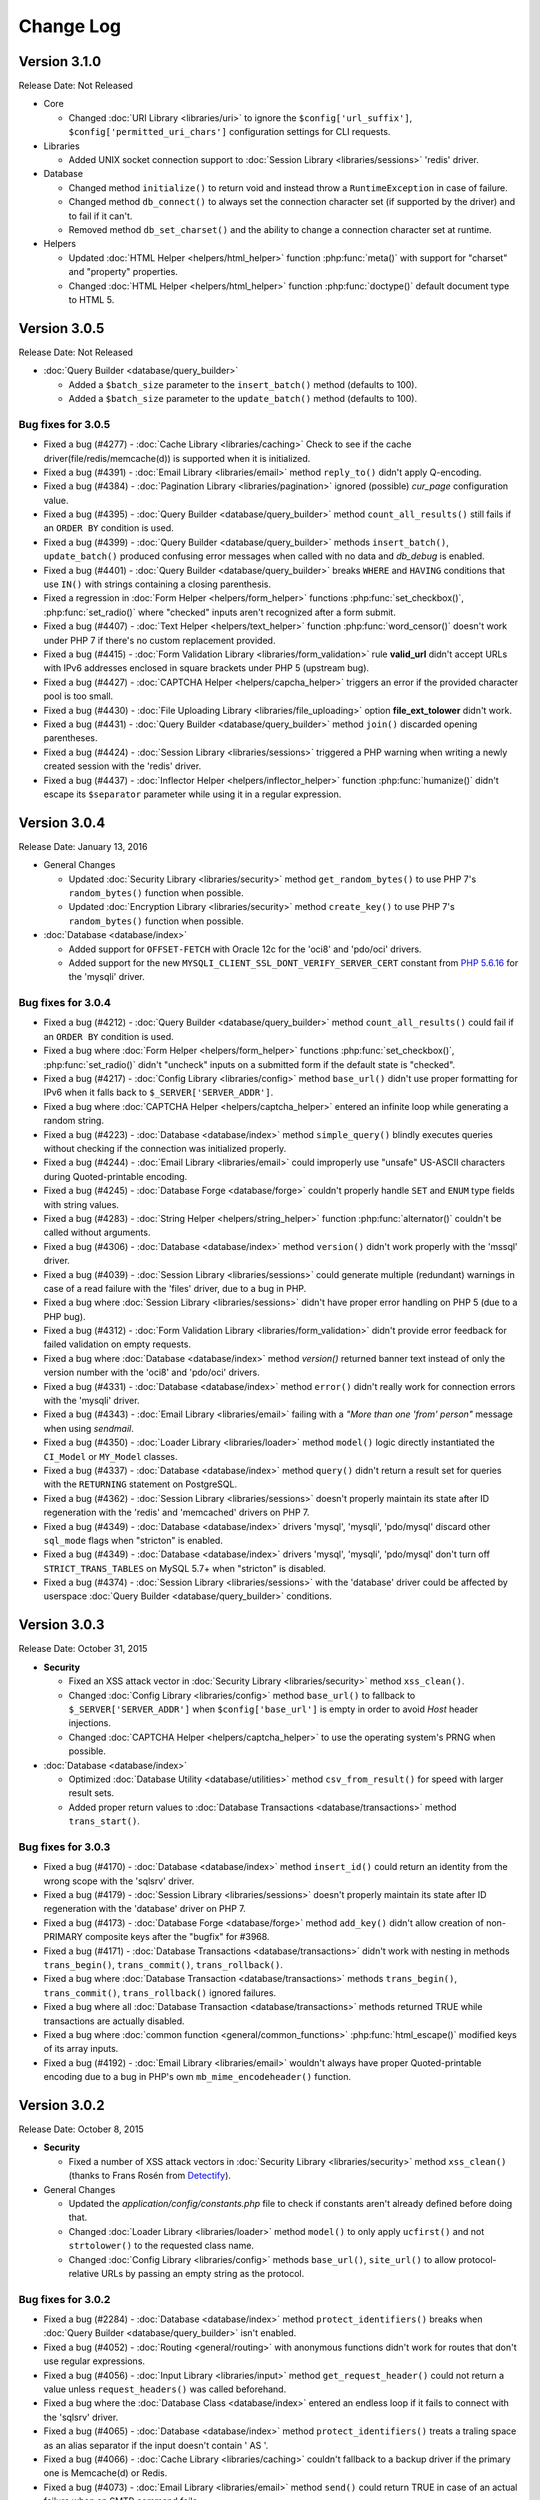 ##########
Change Log
##########

Version 3.1.0
=============

Release Date: Not Released

-  Core

   -  Changed :doc:`URI Library <libraries/uri>` to ignore the ``$config['url_suffix']``, ``$config['permitted_uri_chars']`` configuration settings for CLI requests.

-  Libraries

   -  Added UNIX socket connection support to :doc:`Session Library <libraries/sessions>` 'redis' driver.

-  Database

   -  Changed method ``initialize()`` to return void and instead throw a ``RuntimeException`` in case of failure.
   -  Changed method ``db_connect()`` to always set the connection character set (if supported by the driver) and to fail if it can't.
   -  Removed method ``db_set_charset()`` and the ability to change a connection character set at runtime.

-  Helpers

   -  Updated :doc:`HTML Helper <helpers/html_helper>` function :php:func:`meta()` with support for "charset" and "property" properties.
   -  Changed :doc:`HTML Helper <helpers/html_helper>` function :php:func:`doctype()` default document type to HTML 5.

Version 3.0.5
=============

Release Date: Not Released

-  :doc:`Query Builder <database/query_builder>`

   -  Added a ``$batch_size`` parameter to the ``insert_batch()`` method (defaults to 100).
   -  Added a ``$batch_size`` parameter to the ``update_batch()`` method (defaults to 100).

Bug fixes for 3.0.5
-------------------
-  Fixed a bug (#4277) - :doc:`Cache Library <libraries/caching>` Check to see if the cache driver(file/redis/memcache(d)) is supported when it is initialized.
-  Fixed a bug (#4391) - :doc:`Email Library <libraries/email>` method ``reply_to()`` didn't apply Q-encoding.
-  Fixed a bug (#4384) - :doc:`Pagination Library <libraries/pagination>` ignored (possible) *cur_page* configuration value.
-  Fixed a bug (#4395) - :doc:`Query Builder <database/query_builder>` method ``count_all_results()`` still fails if an ``ORDER BY`` condition is used.
-  Fixed a bug (#4399) - :doc:`Query Builder <database/query_builder>` methods ``insert_batch()``, ``update_batch()`` produced confusing error messages when called with no data and *db_debug* is enabled.
-  Fixed a bug (#4401) - :doc:`Query Builder <database/query_builder>` breaks ``WHERE`` and ``HAVING`` conditions that use ``IN()`` with strings containing a closing parenthesis.
-  Fixed a regression in :doc:`Form Helper <helpers/form_helper>` functions :php:func:`set_checkbox()`, :php:func:`set_radio()` where "checked" inputs aren't recognized after a form submit.
-  Fixed a bug (#4407) - :doc:`Text Helper <helpers/text_helper>` function :php:func:`word_censor()` doesn't work under PHP 7 if there's no custom replacement provided.
-  Fixed a bug (#4415) - :doc:`Form Validation Library <libraries/form_validation>` rule **valid_url** didn't accept URLs with IPv6 addresses enclosed in square brackets under PHP 5 (upstream bug).
-  Fixed a bug (#4427) - :doc:`CAPTCHA Helper <helpers/capcha_helper>` triggers an error if the provided character pool is too small.
-  Fixed a bug (#4430) - :doc:`File Uploading Library <libraries/file_uploading>` option **file_ext_tolower** didn't work.
-  Fixed a bug (#4431) - :doc:`Query Builder <database/query_builder>` method ``join()`` discarded opening parentheses.
-  Fixed a bug (#4424) - :doc:`Session Library <libraries/sessions>` triggered a PHP warning when writing a newly created session with the 'redis' driver.
-  Fixed a bug (#4437) - :doc:`Inflector Helper <helpers/inflector_helper>` function :php:func:`humanize()` didn't escape its ``$separator`` parameter while using it in a regular expression.

Version 3.0.4
=============

Release Date: January 13, 2016

-  General Changes

   -  Updated :doc:`Security Library <libraries/security>` method ``get_random_bytes()`` to use PHP 7's ``random_bytes()`` function when possible.
   -  Updated :doc:`Encryption Library <libraries/security>` method ``create_key()`` to use PHP 7's ``random_bytes()`` function when possible.

-  :doc:`Database <database/index>`

   -  Added support for ``OFFSET-FETCH`` with Oracle 12c for the 'oci8' and 'pdo/oci' drivers.
   -  Added support for the new ``MYSQLI_CLIENT_SSL_DONT_VERIFY_SERVER_CERT`` constant from `PHP 5.6.16 <https://secure.php.net/ChangeLog-5.php#5.6.16>`_ for the 'mysqli' driver.

Bug fixes for 3.0.4
-------------------

-  Fixed a bug (#4212) - :doc:`Query Builder <database/query_builder>` method ``count_all_results()`` could fail if an ``ORDER BY`` condition is used.
-  Fixed a bug where :doc:`Form Helper <helpers/form_helper>` functions :php:func:`set_checkbox()`, :php:func:`set_radio()` didn't "uncheck" inputs on a submitted form if the default state is "checked".
-  Fixed a bug (#4217) - :doc:`Config Library <libraries/config>` method ``base_url()`` didn't use proper formatting for IPv6 when it falls back to ``$_SERVER['SERVER_ADDR']``.
-  Fixed a bug where :doc:`CAPTCHA Helper <helpers/captcha_helper>` entered an infinite loop while generating a random string.
-  Fixed a bug (#4223) - :doc:`Database <database/index>` method ``simple_query()`` blindly executes queries without checking if the connection was initialized properly.
-  Fixed a bug (#4244) - :doc:`Email Library <libraries/email>` could improperly use "unsafe" US-ASCII characters during Quoted-printable encoding.
-  Fixed a bug (#4245) - :doc:`Database Forge <database/forge>` couldn't properly handle ``SET`` and ``ENUM`` type fields with string values.
-  Fixed a bug (#4283) - :doc:`String Helper <helpers/string_helper>` function :php:func:`alternator()` couldn't be called without arguments.
-  Fixed a bug (#4306) - :doc:`Database <database/index>` method ``version()`` didn't work properly with the 'mssql' driver.
-  Fixed a bug (#4039) - :doc:`Session Library <libraries/sessions>` could generate multiple (redundant) warnings in case of a read failure with the 'files' driver, due to a bug in PHP.
-  Fixed a bug where :doc:`Session Library <libraries/sessions>` didn't have proper error handling on PHP 5 (due to a PHP bug).
-  Fixed a bug (#4312) - :doc:`Form Validation Library <libraries/form_validation>` didn't provide error feedback for failed validation on empty requests.
-  Fixed a bug where :doc:`Database <database/index>` method `version()` returned banner text instead of only the version number with the 'oci8' and 'pdo/oci' drivers.
-  Fixed a bug (#4331) - :doc:`Database <database/index>` method ``error()`` didn't really work for connection errors with the 'mysqli' driver.
-  Fixed a bug (#4343) - :doc:`Email Library <libraries/email>` failing with a *"More than one 'from' person"* message when using *sendmail*.
-  Fixed a bug (#4350) - :doc:`Loader Library <libraries/loader>` method ``model()`` logic directly instantiated the ``CI_Model`` or ``MY_Model`` classes.
-  Fixed a bug (#4337) - :doc:`Database <database/index>` method ``query()`` didn't return a result set for queries with the ``RETURNING`` statement on PostgreSQL.
-  Fixed a bug (#4362) - :doc:`Session Library <libraries/sessions>` doesn't properly maintain its state after ID regeneration with the 'redis' and 'memcached' drivers on PHP 7.
-  Fixed a bug (#4349) - :doc:`Database <database/index>` drivers 'mysql', 'mysqli', 'pdo/mysql' discard other ``sql_mode`` flags when "stricton" is enabled.
-  Fixed a bug (#4349) - :doc:`Database <database/index>` drivers 'mysql', 'mysqli', 'pdo/mysql' don't turn off ``STRICT_TRANS_TABLES`` on MySQL 5.7+ when "stricton" is disabled.
-  Fixed a bug (#4374) - :doc:`Session Library <libraries/sessions>` with the 'database' driver could be affected by userspace :doc:`Query Builder <database/query_builder>` conditions.

Version 3.0.3
=============

Release Date: October 31, 2015

-  **Security**

   -  Fixed an XSS attack vector in :doc:`Security Library <libraries/security>` method ``xss_clean()``.
   -  Changed :doc:`Config Library <libraries/config>` method ``base_url()`` to fallback to ``$_SERVER['SERVER_ADDR']`` when ``$config['base_url']`` is empty in order to avoid *Host* header injections.
   -  Changed :doc:`CAPTCHA Helper <helpers/captcha_helper>` to use the operating system's PRNG when possible.

-  :doc:`Database <database/index>`

   -  Optimized :doc:`Database Utility <database/utilities>` method ``csv_from_result()`` for speed with larger result sets.
   -  Added proper return values to :doc:`Database Transactions <database/transactions>` method ``trans_start()``.

Bug fixes for 3.0.3
-------------------

-  Fixed a bug (#4170) - :doc:`Database <database/index>` method ``insert_id()`` could return an identity from the wrong scope with the 'sqlsrv' driver.
-  Fixed a bug (#4179) - :doc:`Session Library <libraries/sessions>` doesn't properly maintain its state after ID regeneration with the 'database' driver on PHP 7.
-  Fixed a bug (#4173) - :doc:`Database Forge <database/forge>` method ``add_key()`` didn't allow creation of non-PRIMARY composite keys after the "bugfix" for #3968.
-  Fixed a bug (#4171) - :doc:`Database Transactions <database/transactions>` didn't work with nesting in methods ``trans_begin()``, ``trans_commit()``, ``trans_rollback()``.
-  Fixed a bug where :doc:`Database Transaction <database/transactions>` methods ``trans_begin()``, ``trans_commit()``, ``trans_rollback()`` ignored failures.
-  Fixed a bug where all :doc:`Database Transaction <database/transactions>` methods returned TRUE while transactions are actually disabled.
-  Fixed a bug where :doc:`common function <general/common_functions>` :php:func:`html_escape()` modified keys of its array inputs.
-  Fixed a bug (#4192) - :doc:`Email Library <libraries/email>` wouldn't always have proper Quoted-printable encoding due to a bug in PHP's own ``mb_mime_encodeheader()`` function.

Version 3.0.2
=============

Release Date: October 8, 2015

-  **Security**

   -  Fixed a number of XSS attack vectors in :doc:`Security Library <libraries/security>` method ``xss_clean()``  (thanks to Frans Rosén from `Detectify <https://detectify.com/>`_).

-  General Changes

   -  Updated the *application/config/constants.php* file to check if constants aren't already defined before doing that.
   -  Changed :doc:`Loader Library <libraries/loader>` method ``model()`` to only apply ``ucfirst()`` and not ``strtolower()`` to the requested class name.
   -  Changed :doc:`Config Library <libraries/config>` methods ``base_url()``, ``site_url()`` to allow protocol-relative URLs by passing an empty string as the protocol.

Bug fixes for 3.0.2
-------------------

-  Fixed a bug (#2284) - :doc:`Database <database/index>` method ``protect_identifiers()`` breaks when :doc:`Query Builder <database/query_builder>` isn't enabled.
-  Fixed a bug (#4052) - :doc:`Routing <general/routing>` with anonymous functions didn't work for routes that don't use regular expressions.
-  Fixed a bug (#4056) - :doc:`Input Library <libraries/input>` method ``get_request_header()`` could not return a value unless ``request_headers()`` was called beforehand.
-  Fixed a bug where the :doc:`Database Class <database/index>` entered an endless loop if it fails to connect with the 'sqlsrv' driver.
-  Fixed a bug (#4065) - :doc:`Database <database/index>` method ``protect_identifiers()`` treats a traling space as an alias separator if the input doesn't contain ' AS '.
-  Fixed a bug (#4066) - :doc:`Cache Library <libraries/caching>` couldn't fallback to a backup driver if the primary one is Memcache(d) or Redis.
-  Fixed a bug (#4073) - :doc:`Email Library <libraries/email>` method ``send()`` could return TRUE in case of an actual failure when an SMTP command fails.
-  Fixed a bug (#4086) - :doc:`Query Builder <database/query_builder>` didn't apply *dbprefix* to LIKE conditions if the pattern included spaces.
-  Fixed a bug (#4091) - :doc:`Cache Library <libraries/caching>` 'file' driver could be tricked into accepting empty cache item IDs.
-  Fixed a bug (#4093) - :doc:`Query Builder <database/query_builder>` modified string values containing 'AND', 'OR' while compiling WHERE conditions.
-  Fixed a bug (#4096) - :doc:`Query Builder <database/query_builder>` didn't apply *dbprefix* when compiling BETWEEN conditions.
-  Fixed a bug (#4105) - :doc:`Form Validation Library <libraries/form_validation>` didn't allow pipe characters inside "bracket parameters" when using a string ruleset.
-  Fixed a bug (#4109) - :doc:`Routing <general/routing>` to *default_controller* didn't work when *enable_query_strings* is set to TRUE.
-  Fixed a bug (#4044) - :doc:`Cache Library <libraries/caching>` 'redis' driver didn't catch ``RedisException`` that could be thrown during authentication.
-  Fixed a bug (#4120) - :doc:`Database <database/index>` method ``error()`` didn't return error info when called after ``query()`` with the 'mssql' driver.
-  Fixed a bug (#4116) - :doc:`Pagination Library <libraries/pagination>` set the wrong page number on the "data-ci-pagination-page" attribute in generated links.
-  Fixed a bug where :doc:`Pagination Library <libraries/pagination>` added the 'rel="start"' attribute to the first displayed link even if it's not actually linking the first page.
-  Fixed a bug (#4137) - :doc:`Error Handling <general/errors>` breaks for the new ``Error`` exceptions under PHP 7.
-  Fixed a bug (#4126) - :doc:`Form Validation Library <libraries/form_validation>` method ``reset_validation()`` discarded validation rules from config files.

Version 3.0.1
=============

Release Date: August 7, 2015

-  Core

   -  Added DoS mitigation to :php:func:`hash_pbkdf2()` :doc:`compatibility function <general/compatibility_functions>`.

-  Database

   -  Added ``list_fields()`` support for SQLite ('sqlite3' and 'pdo_sqlite' drivers).
   -  Added SSL connection support for the 'mysqli' and 'pdo_mysql' drivers.

-  Libraries

   -  :doc:`File Uploading Library <libraries/file_uploading>` changes:

      - Changed method ``set_error()`` to accept a custom log level (defaults to 'error').
      - Errors "no_file_selected", "file_partial", "stopped_by_extension", "no_file_types", "invalid_filetype", "bad_filename" are now logged at the 'debug' level.
      - Errors "file_exceeds_limit", "file_exceeds_form_limit", "invalid_filesize", "invalid_dimensions" are now logged at the 'info' level.

   -  Added 'is_resource' to the available expectations in :doc:`Unit Testing Library <libraries/unit_testing>`.

-  Helpers

   -  Added Unicode support to :doc:`URL Helper <helpers/url_helper>` function :php:func:`url_title()`.
   -  Added support for passing the "extra" parameter as an array to all :doc:`Form Helper <helpers/form_helper>` functions that use it.

-  Core

   -  Added support for defining a list of specific query parameters in ``$config['cache_query_string']`` for the :doc:`Output Library <libraries/output>`.
   -  Added class existence and inheritance checks to ``CI_Loader::model()`` in order to ease debugging in case of name collisions.

Bug fixes for 3.0.1
-------------------

-  Fixed a bug (#3733) - Autoloading of libraries with aliases didn't work, although it was advertised to.
-  Fixed a bug (#3744) - Redis :doc:`Caching <libraries/caching>` driver didn't handle authentication failures properly.
-  Fixed a bug (#3761) - :doc:`URL Helper <helpers/url_helper>` function :php:func:`anchor()` didn't work with array inputs.
-  Fixed a bug (#3773) - ``db_select()`` didn't work for MySQL with the PDO :doc:`Database <database/index>` driver.
-  Fixed a bug (#3771) - :doc:`Form Validation Library <libraries/form_validation>` was looking for a 'form_validation\_' prefix when trying to translate field name labels.
-  Fixed a bug (#3787) - :doc:`FTP Library <libraries/ftp>` method ``delete_dir()`` failed when the target has subdirectories.
-  Fixed a bug (#3801) - :doc:`Output Library <libraries/output>` method ``_display_cache()`` incorrectly looked for the last modified time of a directory instead of the cache file.
-  Fixed a bug (#3816) - :doc:`Form Validation Library <libraries/form_validation>` treated empty string values as non-existing ones.
-  Fixed a bug (#3823) - :doc:`Session Library <libraries/sessions>` drivers Redis and Memcached didn't properly handle locks that are blocking the request for more than 30 seconds.
-  Fixed a bug (#3846) - :doc:`Image Manipulation Library <libraries/image_lib>` method `image_mirror_gd()` didn't properly initialize its variables.
-  Fixed a bug (#3854) - `field_data()` didn't work properly with the Oracle (OCI8) database driver.
-  Fixed a bug in the :doc:`Database Utility Class <database/utilities>` method ``csv_from_result()`` didn't work with a whitespace CSV delimiter.
-  Fixed a bug (#3890) - :doc:`Input Library <libraries/input>` method ``get_request_header()`` treated header names as case-sensitive.
-  Fixed a bug (#3903) - :doc:`Form Validation Library <libraries/form_validation>` ignored "unnamed" closure validation rules.
-  Fixed a bug (#3904) - :doc:`Form Validation Library <libraries/form_validation>` ignored "named" callback rules when the field is empty and there's no 'required' rule.
-  Fixed a bug (#3922) - :doc:`Email <libraries/email>` and :doc:`XML-RPC <libraries/xmlrpc>` libraries could enter an infinite loop due to `PHP bug #39598 <https://bugs.php.net/bug.php?id=39598>`_.
-  Fixed a bug (#3913) - :doc:`Cache Library <libraries/caching>` didn't work with the direct ``$this->cache->$driver_name->method()`` syntax with Redis and Memcache(d).
-  Fixed a bug (#3932) - :doc:`Query Builder <database/query_builder>` didn't properly compile WHERE and HAVING conditions for field names that end with "and", "or".
-  Fixed a bug in :doc:`Query Builder <database/query_builder>` where ``delete()`` didn't properly work on multiple tables with a WHERE condition previously set via ``where()``.
-  Fixed a bug (#3952) - :doc:`Database <database/index>` method ``list_fields()`` didn't work with SQLite3.
-  Fixed a bug (#3955) - :doc:`Cache Library <libraries/caching>` methods ``increment()`` and ``decrement()`` ignored the 'key_prefix' setting.
-  Fixed a bug (#3963) - :doc:`Unit Testing Library <libraries/unit_testing>` wrongly tried to translate filenames, line numbers and notes values in test results.
-  Fixed a bug (#3965) - :doc:`File Uploading Library <libraries/file_uploading>` ignored the "encrypt_name" setting when "overwrite" is enabled.
-  Fixed a bug (#3968) - :doc:`Database Forge <database/forge>` method ``add_key()`` didn't treat array inputs as composite keys unless it's a PRIMARY KEY.
-  Fixed a bug (#3715) - :doc:`Pagination Library <libraries/pagination>` could generate broken link when a protocol-relative base URL is used.
-  Fixed a bug (#3828) - :doc:`Output Library <libraries/output>` method ``delete_cache()`` couldn't delete index page caches.
-  Fixed a bug (#3704) - :doc:`Database <database/index>` method ``stored_procedure()`` in the 'oci8' driver didn't properly bind parameters.
-  Fixed a bug (#3778) - :doc:`Download Helper <helpers/download_helper>` function :php:func:`force_download()` incorrectly sent a *Pragma* response header.
-  Fixed a bug (#3752) - ``$routing['directory']`` overrides were not properly handled and always resulted in a 404 "Not Found" error.
-  Fixed a bug (#3279) - :doc:`Query Builder <database/query_builder>` methods ``update()`` and ``get_compiled_update()`` did double escaping on the table name if it was provided via ``from()``.
-  Fixed a bug (#3991) - ``$config['rewrite_short_tags']`` never worked due to ``function_exists('eval')`` always returning FALSE.
-  Fixed a bug where the :doc:`File Uploading Library <libraries/file_uploading>` library will not properly configure its maximum file size unless the input value is of type integer.
-  Fixed a bug (#4000) - :doc:`Pagination Library <libraries/pagination>` didn't enable "rel" attributes by default if no attributes-related config options were used.
-  Fixed a bug (#4004) - :doc:`URI Class <libraries/uri>` didn't properly parse the request URI if it contains a colon followed by a digit.
-  Fixed a bug in :doc:`Query Builder <database/query_builder>` where the ``$escape`` parameter for some methods only affected field names.
-  Fixed a bug (#4012) - :doc:`Query Builder <database/query_builder>` methods ``where_in()``, ``or_where_in()``, ``where_not_in()``, ``or_where_not_in()`` didn't take into account previously cached WHERE conditions when query cache is in use.
-  Fixed a bug (#4015) - :doc:`Email Library <libraries/email>` method ``set_header()`` didn't support method chaining, although it was advertised.
-  Fixed a bug (#4027) - :doc:`Routing <general/routing>` with HTTP verbs only worked if the route request method was declared in all-lowercase letters.
-  Fixed a bug (#4026) - :doc:`Database Transactions <database/transactions>` always rollback if any previous ``query()`` call fails.
-  Fixed a bug (#4023) - :doc:`String Helper <helpers/string_helper>` function ``increment_string()`` didn't escape its ``$separator`` parameter.

Version 3.0.0
=============

Release Date: March 30, 2015

-  License

   -  CodeIgniter has been relicensed with the `MIT License <http://opensource.org/licenses/MIT>`_, eliminating its old proprietary licensing.

-  General Changes

   -  PHP 5.1.6 is no longer supported. CodeIgniter now requires PHP 5.2.4 and recommends PHP 5.4+ or newer to be used.
   -  Changed filenaming convention (class file names now must be Ucfirst and everything else in lowercase).
   -  Changed the default database driver to 'mysqli' (the old 'mysql' driver is DEPRECATED).
   -  ``$_SERVER['CI_ENV']`` can now be set to control the ``ENVIRONMENT`` constant.
   -  Added an optional backtrace to php-error template.
   -  Added Android to the list of user agents.
   -  Added Windows 7, Windows 8, Windows 8.1, Android, Blackberry, iOS and PlayStation 3 to the list of user platforms.
   -  Added Fennec (Firefox for mobile) to the list of mobile user agents.
   -  Ability to log certain error types, not all under a threshold.
   -  Added support for pem, p10, p12, p7a, p7c, p7m, p7r, p7s, crt, crl, der, kdb, rsa, cer, sst, csr Certs to mimes.php.
   -  Added support for pgp, gpg, zsh and cdr files to mimes.php.
   -  Added support for 3gp, 3g2, mp4, wmv, f4v, vlc Video files to mimes.php.
   -  Added support for m4a, aac, m4u, xspf, au, ac3, flac, ogg, wma Audio files to mimes.php.
   -  Added support for kmz and kml (Google Earth) files to mimes.php.
   -  Added support for ics Calendar files to mimes.php.
   -  Added support for rar, jar and 7zip archives to mimes.php.
   -  Updated support for xml ('application/xml') and xsl ('application/xml', 'text/xsl') files in mimes.php.
   -  Updated support for doc files in mimes.php.
   -  Updated support for docx files in mimes.php.
   -  Updated support for php files in mimes.php.
   -  Updated support for zip files in mimes.php.
   -  Updated support for csv files in mimes.php.
   -  Added Romanian, Greek, Vietnamese and Cyrilic characters in *application/config/foreign_characters.php*.
   -  Changed logger to only chmod when file is first created.
   -  Removed previously deprecated SHA1 Library.
   -  Removed previously deprecated use of ``$autoload['core']`` in *application/config/autoload.php*.
      Only entries in ``$autoload['libraries']`` are auto-loaded now.
   -  Removed previously deprecated EXT constant.
   -  Updated all classes to be written in PHP 5 style, with visibility declarations and no ``var`` usage for properties.
   -  Added an Exception handler.
   -  Moved error templates to *application/views/errors/* and made the path configurable via ``$config['error_views_path']``.
   -  Added support non-HTML error templates for CLI applications.
   -  Moved the Log class to *application/core/*
   -  Global config files are loaded first, then environment ones. Environment config keys overwrite base ones, allowing to only set the keys we want changed per environment.
   -  Changed detection of ``$view_folder`` so that if it's not found in the current path, it will now also be searched for under the application folder.
   -  Path constants BASEPATH, APPPATH and VIEWPATH are now (internally) defined as absolute paths.
   -  Updated email validation methods to use ``filter_var()`` instead of PCRE.
   -  Changed environment defaults to report all errors in *development* and only fatal ones in *testing*, *production* but only display them in *development*.
   -  Updated *ip_address* database field lengths from 16 to 45 for supporting IPv6 address on :doc:`Trackback Library <libraries/trackback>` and :doc:`Captcha Helper <helpers/captcha_helper>`.
   -  Removed *cheatsheets* and *quick_reference* PDFs from the documentation.
   -  Added availability checks where usage of dangerous functions like ``eval()`` and ``exec()`` is required.
   -  Added support for changing the file extension of log files using ``$config['log_file_extension']``.
   -  Added support for turning newline standardization on/off via ``$config['standardize_newlines']`` and set it to FALSE by default.
   -  Added configuration setting ``$config['composer_autoload']`` to enable loading of a `Composer <https://getcomposer.org>`_ auto-loader.
   -  Removed the automatic conversion of 'programmatic characters' to HTML entities from the :doc:`URI Library <libraries/uri>`.
   -  Changed log messages that say a class or file was loaded to "info" level instead of "debug", so that they don't pollute log files when ``$config['log_threshold']`` is set to 2 (debug).

-  Helpers

   -  :doc:`Date Helper <helpers/date_helper>` changes include:

      - Added an optional third parameter to :php:func:`timespan()` that constrains the number of time units displayed.
      - Added an optional parameter to :php:func:`timezone_menu()` that allows more attributes to be added to the generated select tag.
      - Added function :php:func:`date_range()` that generates a list of dates between a specified period.
      - Deprecated ``standard_date()``, which now just uses the native ``date()`` with `DateTime constants <http://php.net/manual/en/class.datetime.php#datetime.constants.types>`_.
      - Changed :php:func:`now()` to work with all timezone strings supported by PHP.
      - Changed :php:func:`days_in_month()` to use the native ``cal_days_in_month()`` PHP function, if available.

   -  :doc:`URL Helper <helpers/url_helper>` changes include:

      - Deprecated *separator* options **dash** and **underscore** for function :php:func:`url_title()` (they are only aliases for '-' and '_' respectively).
      - :php:func:`url_title()` will now trim extra dashes from beginning and end.
      - :php:func:`anchor_popup()` will now fill the *href* attribute with the URL and its JS code will return FALSE instead.
      - Added JS window name support to the :php:func:`anchor_popup()` function.
      - Added support for menubar attribute to the :php:func:`anchor_popup()`.
      - Added support (auto-detection) for HTTP/1.1 response codes 303, 307 in :php:func:`redirect()`.
      - Changed :php:func:`redirect()` to choose the **refresh** method only on IIS servers, instead of all servers on Windows (when **auto** is used).
      - Changed :php:func:`anchor()`, :php:func:`anchor_popup()`, and :php:func:`redirect()` to support protocol-relative URLs (e.g. *//ellislab.com/codeigniter*).

   -  :doc:`HTML Helper <helpers/html_helper>` changes include:

      - Added more doctypes.
      - Changed application and environment config files to be loaded in a cascade-like manner.
      - Changed :php:func:`doctype()` to cache and only load once the doctypes array.
      - Deprecated functions ``nbs()`` and ``br()``, which are just aliases for the native ``str_repeat()`` with ``&nbsp;`` and ``<br />`` respectively.

   -  :doc:`Inflector Helper <helpers/inflector_helper>` changes include:

      - Changed :php:func:`humanize()` to allow passing an input separator as its second parameter.
      - Changed :php:func:`humanize()` and :php:func:`underscore()` to utilize `mbstring <http://php.net/mbstring>`_, if available.
      - Changed :php:func:`plural()` and :php:func:`singular()` to avoid double pluralization and support more words.

   -  :doc:`Download Helper <helpers/download_helper>` changes include:

      - Added an optional third parameter to :php:func:`force_download()` that enables/disables sending the actual file MIME type in the Content-Type header (disabled by default).
      - Added a work-around in :php:func:`force_download()` for a bug Android <= 2.1, where the filename extension needs to be in uppercase.
      - Added support for reading from an existing file path by passing NULL as the second parameter to :php:func:`force_download()` (useful for large files and/or safely transmitting binary data).

   -  :doc:`Form Helper <helpers/form_helper>` changes include:

      - :php:func:`form_dropdown()` will now also take an array for unity with other form helpers.
      - :php:func:`form_prep()` is now DEPRECATED and only acts as an alias for :doc:`common function <general/common_functions>` :php:func:`html_escape()`.
      - :php:func:`set_value()` will now also accept a third argument, allowing to turn off HTML escaping of the value.

   -  :doc:`Security Helper <helpers/security_helper>` changes include:

      - :php:func:`do_hash()` now uses PHP's native ``hash()`` function (supporting more algorithms) and is deprecated.
      - :php:func:`strip_image_tags()` is now an alias for the same method in the :doc:`Security Library <libraries/security>`.

   -  :doc:`Smiley Helper <helpers/smiley_helper>` changes include:

      - Deprecated the whole helper as too specific for CodeIgniter.
      - Removed previously deprecated function ``js_insert_smiley()``.
      - Changed application and environment config files to be loaded in a cascade-like manner.
      - The smileys array is now cached and loaded only once.

   -  :doc:`File Helper <helpers/file_helper>` changes include:

      - :php:func:`set_realpath()` can now also handle file paths as opposed to just directories.
      - Added an optional paramater to :php:func:`delete_files()` to enable it to skip deleting files such as *.htaccess* and *index.html*.
      - Deprecated function ``read_file()`` - it's just an alias for PHP's native ``file_get_contents()``.

   -  :doc:`String Helper <helpers/string_helper>` changes include:

      - Deprecated function ``repeater()`` - it's just an alias for PHP's native ``str_repeat()``.
      - Deprecated function ``trim_slashes()`` - it's just an alias for PHP's native ``trim()`` (with a slash as its second argument).
      - Deprecated randomization type options **unique** and **encrypt** for funcion :php:func:`random_string()` (they are only aliases for **md5** and **sha1** respectively).

   -  :doc:`CAPTCHA Helper <helpers/captcha_helper>` changes include:

      - Added *word_length* and *pool* options to allow customization of the generated word.
      - Added *colors* configuration to allow customization for the *background*, *border*, *text* and *grid* colors.
      - Added *filename* to the returned array elements.
      - Updated to use `imagepng()` in case that `imagejpeg()` isn't available.
      - Added **font_size** option to allow customization of font size.
      - Added **img_id** option to set id attribute of captcha image.

   -  :doc:`Text Helper <helpers/text_helper>` changes include:

      - Changed the default tag for use in :php:func:`highlight_phrase()` to ``<mark>`` (formerly ``<strong>``).
      - Changed :php:func:`character_limiter()`, :php:func:`word_wrap()` and :php:func:`ellipsize()` to utilize `mbstring <http://php.net/mbstring>`_ or `iconv <http://php.net/iconv>`_, if available.

   -  :doc:`Directory Helper <helpers/directory_helper>` :php:func:`directory_map()` will now append ``DIRECTORY_SEPARATOR`` to directory names in the returned array.
   -  :doc:`Array Helper <helpers/array_helper>` :php:func:`element()` and :php:func:`elements()` now return NULL instead of FALSE when the required elements don't exist.
   -  :doc:`Language Helper <helpers/language_helper>` :php:func:`lang()` now accepts an optional list of additional HTML attributes.
   -  Deprecated the :doc:`Email Helper <helpers/email_helper>` as its ``valid_email()``, ``send_email()`` functions are now only aliases for PHP native functions ``filter_var()`` and ``mail()`` respectively.

-  Database

   -  DEPRECATED the 'mysql', 'sqlite', 'mssql' and 'pdo/dblib' (also known as 'pdo/mssql' or 'pdo/sybase') drivers.
   -  Added **dsn** configuration setting for drivers that support DSN strings (PDO, PostgreSQL, Oracle, ODBC, CUBRID).
   -  Added **schema** configuration setting (defaults to *public*) for drivers that might need it (currently used by PostgreSQL and ODBC).
   -  Added **save_queries** configuration setting to *application/config/database.php* (defaults to ``TRUE``).
   -  Removed **autoinit** configuration setting as it doesn't make sense to instantiate the database class but not connect to the database.
   -  Added subdrivers support (currently only used by PDO).
   -  Added an optional database name parameter to ``db_select()``.
   -  Removed ``protect_identifiers()`` and renamed internal method ``_protect_identifiers()`` to it instead - it was just an alias.
   -  Renamed internal method ``_escape_identifiers()`` to ``escape_identifiers()``.
   -  Updated ``escape_identifiers()`` to accept an array of fields as well as strings.
   -  MySQL and MySQLi drivers now require at least MySQL version 5.1.
   -  Added a ``$persistent`` parameter to ``db_connect()`` and changed ``db_pconnect()`` to be an alias for ``db_connect(TRUE)``.
   -  ``db_set_charset()`` now only requires one parameter (collation was only needed due to legacy support for MySQL versions prior to 5.1).
   -  ``db_select()`` will now always (if required by the driver) be called by ``db_connect()`` instead of only when initializing.
   -  Replaced the ``_error_message()`` and ``_error_number()`` methods with ``error()``, which returns an array containing the last database error code and message.
   -  Improved ``version()`` implementation so that drivers that have a native function to get the version number don't have to be defined in the core ``DB_driver`` class.
   -  Added capability for packages to hold *config/database.php* config files.
   -  Added MySQL client compression support.
   -  Added encrypted connections support (for *mysql*, *sqlsrv* and PDO with *sqlsrv*).
   -  Removed :doc:`Loader Class <libraries/loader>` from Database error tracing to better find the likely culprit.
   -  Added support for SQLite3 database driver.
   -  Added Interbase/Firebird database support via the *ibase* driver.
   -  Added ODBC support for ``create_database()``, ``drop_database()`` and ``drop_table()`` in :doc:`Database Forge <database/forge>`.
   -  Added support to binding arrays as ``IN()`` sets in ``query()``.

   -  :doc:`Query Builder <database/query_builder>` changes include:

      - Renamed the Active Record class to Query Builder to remove confusion with the Active Record design pattern.
      - Added the ability to insert objects with ``insert_batch()``.
      - Added new methods that return the SQL string of queries without executing them: ``get_compiled_select()``, ``get_compiled_insert()``, ``get_compiled_update()``, ``get_compiled_delete()``.
      - Added an optional parameter that allows to disable escaping (useful for custom fields) for methods ``join()``, ``order_by()``, ``where_in()``, ``or_where_in()``, ``where_not_in()``, ``or_where_not_in()``, ``insert()``, ``insert_batch()``.
      - Added support for ``join()`` with multiple conditions.
      - Added support for *USING* in ``join()``.
      - Added support for *EXISTS* in ``where()``.
      - Added seed values support for random ordering with ``order_by(seed, 'RANDOM')``.
      - Changed ``limit()`` to ignore NULL values instead of always casting to integer.
      - Changed ``offset()`` to ignore empty values instead of always casting to integer.
      - Methods ``insert_batch()`` and ``update_batch()`` now return an integer representing the number of rows affected by them.
      - Methods ``where()``, ``or_where()``, ``having()`` and ``or_having()`` now convert trailing  ``=`` and ``<>``,  ``!=`` SQL operators to ``IS NULL`` and ``IS NOT NULL`` respectively when the supplied comparison value is ``NULL``.
      - Added method chaining support to ``reset_query()``, ``start_cache()``, ``stop_cache()`` and ``flush_cache()``.
      - Added an optional second parameter to ``count_all_results()`` to disable resetting of QB values.

   -  :doc:`Database Results <database/results>` changes include:

      - Added a constructor to the ``DB_result`` class and moved all driver-specific properties and logic out of the base ``DB_driver`` class to allow better abstraction.
      - Added method ``unbuffered_row()`` for fetching a row without prefetching the whole result (consume less memory).
      - Renamed former method ``_data_seek()`` to ``data_seek()`` and made it public.

   -  Improved support for the MySQLi driver, including:

      - OOP style usage of the PHP extension is now used, instead of the procedural aliases.
      - Server version checking is now done via ``mysqli::$server_info`` instead of running an SQL query.
      - Added persistent connections support for PHP >= 5.3.
      - Added support for configuring socket pipe connections.
      - Added support for ``backup()`` in :doc:`Database Utilities <database/utilities>`.
      - Changed methods ``trans_begin()``, ``trans_commit()`` and ``trans_rollback()`` to use the PHP API instead of sending queries.

   -  Improved support of the PDO driver, including:

      - Added support for ``create_database()``, ``drop_database()`` and ``drop_table()`` in :doc:`Database Forge <database/forge>`.
      - Added support for ``list_fields()`` in :doc:`Database Results <database/results>`.
      - Subdrivers are now isolated from each other instead of being in one large class.

   -  Improved support of the PostgreSQL driver, including:

      - ``pg_version()`` is now used to get the database version number, when possible.
      - Added ``db_set_charset()`` support.
      - Added support for ``optimize_table()`` in :doc:`Database Utilities <database/utilities>` (rebuilds table indexes).
      - Added boolean data type support in ``escape()``.
      - Added ``update_batch()`` support.
      - Removed ``limit()`` and ``order_by()`` support for *UPDATE* and *DELETE* queries as PostgreSQL does not support those features.
      - Added a work-around for dead persistent connections to be re-created after a database restart.
      - Changed ``db_connect()`` to include the (new) **schema** value into Postgre's **search_path** session variable.
      - ``pg_escape_literal()`` is now used for escaping strings, if available.

   -  Improved support of the CUBRID driver, including:

      - Added DSN string support.
      - Added persistent connections support.
      - Improved ``list_databases()`` in :doc:`Database Utility <database/utilities>` (until now only the currently used database was returned).

   -  Improved support of the MSSQL and SQLSRV drivers, including:

      - Added random ordering support.
      - Added support for ``optimize_table()`` in :doc:`Database Utility <database/utilities>`.
      - Added escaping with *QUOTE_IDENTIFIER* setting detection.
      - Added port handling support for UNIX-based systems (MSSQL driver).
      - Added *OFFSET* support for SQL Server 2005 and above.
      - Added ``db_set_charset()`` support (MSSQL driver).
      - Added a *scrollable* property to enable configuration of the cursor to use (SQLSRV driver).
      - Added support and auto-detection for the ``SQLSRV_CURSOR_CLIENT_BUFFERED`` scrollable cursor flag (SQLSRV driver).
      - Changed default behavior to not use ``SQLSRV_CURSOR_STATIC`` due to performance issues (SQLSRV driver).

   -  Improved support of the Oracle (OCI8) driver, including:

      - Added DSN string support (Easy Connect and TNS).
      - Added support for ``drop_table()`` in :doc:`Database Forge <database/forge>`.
      - Added support for ``list_databases()`` in :doc:`Database Utilities <database/utilities>`.
      - Generally improved for speed and cleaned up all of its components.
      - ``num_rows()`` is now only called explicitly by the developer and no longer re-executes statements.

   -  Improved support of the SQLite driver, including:

      - Added support for ``replace()`` in :doc:`Query Builder <database/query_builder>`.
      - Added support for ``drop_table()`` in :doc:`Database Forge <database/forge>`.

   -  :doc:`Database Forge <database/forge>` changes include:

      - Added an optional second parameter to ``drop_table()`` that allows adding the **IF EXISTS** condition, which is no longer the default.
      - Added support for passing a custom database object to the loader.
      - Added support for passing custom table attributes (such as ``ENGINE`` for MySQL) to ``create_table()``.
      - Added support for usage of the *FIRST* clause in ``add_column()`` for MySQL and CUBRID.
      - Added partial support for field comments (MySQL, PostgreSQL, Oracle).
      - Deprecated ``add_column()``'s third method. *AFTER* clause should now be added to the field definition array instead.
      - Overall improved support for all of the drivers.

   -  :doc:`Database Utility <database/utilities>` changes include:

      - Added support for passing a custom database object to the loader.
      - Modified the class to no longer extend :doc:`Database Forge <database/forge>`, which has been a deprecated behavior for awhile.
      - Overall improved support for all of the drivers.
      - Added *foreign_key_checks* option to MySQL/MySQLi backup, allowing statement to disable/re-enable foreign key checks to be inserted into the backup output.

-  Libraries

   -  Added a new :doc:`Encryption Library <libraries/encryption>` to replace the old, largely insecure :doc:`Encrypt Library <libraries/encrypt>`.

   -  :doc:`Encrypt Library <libraries/encrypt>` changes include:

      -  Deprecated the library in favor of the new :doc:`Encryption Library <libraries/encryption>`.
      -  Added support for hashing algorithms other than SHA1 and MD5.
      -  Removed previously deprecated ``sha1()`` method.

   -  :doc:`Session Library <libraries/sessions>` changes include:

      -  Completely re-written the library to use self-contained drivers via ``$config['sess_driver']``.
      -  Added 'files', 'database', 'redis' and 'memcached' drivers (using 'files' by default).
      -  Added ``$config['sess_save_path']`` setting to specify where the session data is stored, depending on the driver.
      -  Dropped support for storing session data in cookies (which renders ``$config['sess_encrypt_cookie']`` useless and is therefore also removed).
      -  Dropped official  support for storing session data in databases other than MySQL and PostgreSQL.
      -  Changed table structure for the 'database' driver.
      -  Added a new **tempdata** feature that allows setting userdata items with expiration time (``mark_as_temp()``, ``tempdata()``, ``set_tempdata()``, ``unset_tempdata()``).
      -  Changed method ``keep_flashdata()`` to also accept an array of keys.
      -  Changed methods ``userdata()``, ``flashdata()`` to return an array of all userdata/flashdata when no parameter is passed.
      -  Deprecated method ``all_userdata()`` - it is now just an alias for ``userdata()`` with no parameters.
      -  Added method ``has_userdata()`` that verifies the existence of a userdata item.
      -  Added *debug* level log messages for key events in the session validation process.
      -  Dropped support for the *sess_match_useragent* option.

   -  :doc:`File Uploading Library <libraries/file_uploading>` changes include:

      -  Added method chaining support.
      -  Added support for using array notation in file field names.
      -  Added **max_filename_increment** and **file_ext_tolower** configuration settings.
      -  Added **min_width** and **min_height** configuration settings for images.
      -  Added **mod_mime_fix** configuration setting to disable suffixing multiple file extensions with an underscore.
      -  Added the possibility pass **allowed_types** as an array.
      -  Added an ``$index`` parameter to the method ``data()``.
      -  Added a ``$reset`` parameter to method ``initialize()``.
      -  Removed method ``clean_file_name()`` and its usage in favor of :doc:`Security Library <libraries/security>`'s ``sanitize_filename()``.
      -  Removed method ``mimes_types()``.
      -  Changed ``CI_Upload::_prep_filename()`` to simply replace all (but the last) dots in the filename with underscores, instead of suffixing them.

   -  :doc:`Calendar Library <libraries/calendar>` changes include:

      -  Added method chaining support.
      -  Added configuration to generate days of other months instead of blank cells.
      -  Added auto-configuration for *next_prev_url* if it is empty and *show_prev_next* is set to TRUE.
      -  Added support for templating via an array in addition to the encoded string.
      -  Changed method ``get_total_days()`` to be an alias for :doc:`Date Helper <helpers/date_helper>` :php:func:`days_in_month()`.

   -  :doc:`Cart Library <libraries/cart>` changes include:

      -  Deprecated the library as too specific for CodeIgniter.
      -  Added method ``remove()`` to remove a cart item, updating with quantity of 0 seemed like a hack but has remained to retain compatibility.
      -  Added method ``get_item()`` to enable retrieving data for a single cart item.
      -  Added unicode support for product names.
      -  Added support for disabling product name strictness via the ``$product_name_safe`` property.
      -  Changed ``insert()`` method to auto-increment quantity for an item when inserted twice instead of resetting it.
      -	 Changed ``update()`` method to support updating all properties attached to an item and not to require 'qty'.

   -  :doc:`Image Manipulation Library <libraries/image_lib>` changes include:

      -  The ``initialize()`` method now only sets existing class properties.
      -  Added support for 3-length hex color values for *wm_font_color* and *wm_shadow_color* properties, as well as validation for them.
      -  Class properties *wm_font_color*, *wm_shadow_color* and *wm_use_drop_shadow* are now protected, to avoid breaking the ``text_watermark()`` method if they are set manually after initialization.
      -  If property *maintain_ratio* is set to TRUE, ``image_reproportion()`` now doesn't need both width and height to be specified.
      -  Property *maintain_ratio* is now taken into account when resizing images using ImageMagick library.
      -  Added support for maintaining transparency for PNG images when watermarking.
      -  Added a **file_permissions** setting.

   -  :doc:`Form Validation Library <libraries/form_validation>` changes include:

      -  Added method ``error_array()`` to return all error messages as an array.
      -  Added method ``set_data()`` to set an alternative data array to be validated instead of the default ``$_POST``.
      -  Added method ``reset_validation()`` which resets internal validation variables in case of multiple validation routines.
      -  Added support for setting error delimiters in the config file via ``$config['error_prefix']`` and ``$config['error_suffix']``.
      -  Internal method ``_execute()`` now considers input data to be invalid if a specified rule is not found.
      -  Removed method ``is_numeric()`` as it exists as a native PHP function and ``_execute()`` will find and use that (the **is_numeric** rule itself is deprecated since 1.6.1).
      -  Native PHP functions used as rules can now accept an additional parameter, other than the data itself.
      -  Updated method ``set_rules()`` to accept an array of rules as well as a string.
      -  Fields that have empty rules set no longer run through validation (and therefore are not considered erroneous).
      -  Added rule **differs** to check if the value of a field differs from the value of another field.
      -  Added rule **valid_url**.
      -  Added rule **in_list** to check if the value of a field is within a given list.
      -  Added support for named parameters in error messages.
      -  :doc:`Language <libraries/language>` line keys must now be prefixed with **form_validation_**.
      -  Added rule **alpha_numeric_spaces**.
      -  Added support for custom error messages per field rule.
      -  Added support for callable rules when they are passed as an array.
      -  Added support for non-ASCII domains in **valid_email** rule, depending on the Intl extension.
      -  Changed the debug message about an error message not being set to include the rule name it is about.

   -  :doc:`Caching Library <libraries/caching>` changes include:

      -  Added Wincache driver.
      -  Added Redis driver.
      -  Added a *key_prefix* option for cache IDs.
      -  Updated driver ``is_supported()`` methods to log at the "debug" level.
      -  Added option to store raw values instead of CI-formatted ones (APC, Memcache).
      -  Added atomic increment/decrement feature via ``increment()``, ``decrement()``.

   -  :doc:`E-mail Library <libraries/email>` changes include:

      -  Added a custom filename parameter to ``attach()`` as ``$this->email->attach($filename, $disposition, $newname)``.
      -  Added possibility to send attachment as buffer string in ``attach()`` as ``$this->email->attach($buffer, $disposition, $newname, $mime)``.
      -  Added possibility to attach remote files by passing a URL.
      -  Added method ``attachment_cid()`` to enable embedding inline attachments into HTML.
      -  Added dsn (delivery status notification) option.
      -  Renamed method ``_set_header()`` to ``set_header()`` and made it public to enable adding custom headers.
      -  Successfully sent emails will automatically clear the parameters.
      -  Added a *return_path* parameter to the ``from()`` method.
      -  Removed the second parameter (character limit) from internal method ``_prep_quoted_printable()`` as it is never used.
      -  Internal method ``_prep_quoted_printable()`` will now utilize the native ``quoted_printable_encode()``, ``imap_8bit()`` functions (if available) when CRLF is set to "\r\n".
      -  Default charset now relies on the global ``$config['charset']`` setting.
      -  Removed unused protected method ``_get_ip()`` (:doc:`Input Library <libraries/input>`'s ``ip_address()`` should be used anyway).
      -  Internal method ``_prep_q_encoding()`` now utilizes PHP's *mbstring* and *iconv* extensions (when available) and no longer has a second (``$from``) argument.
      -  Added an optional parameter to ``print_debugger()`` to allow specifying which parts of the message should be printed ('headers', 'subject', 'body').
      -  Added SMTP keepalive option to avoid opening the connection for each ``send()`` call. Accessible as ``$smtp_keepalive``.
      -  Public method ``set_header()`` now filters the input by removing all "\\r" and "\\n" characters.
      -  Added support for non-ASCII domains in ``valid_email()``, depending on the Intl extension.

   -  :doc:`Pagination Library <libraries/pagination>` changes include:

      -  Deprecated usage of the "anchor_class" setting (use the new "attributes" setting instead).
      -  Added method chaining support to ``initialize()`` method.
      -  Added support for the anchor "rel" attribute.
      -  Added support for setting custom attributes.
      -  Added support for language translations of the *first_link*, *next_link*, *prev_link* and *last_link* values.
      -  Added support for ``$config['num_links'] = 0`` configuration.
      -  Added ``$config['reuse_query_string']`` to allow automatic repopulation of query string arguments, combined with normal URI segments.
      -  Added ``$config['use_global_url_suffix']`` to allow overriding the library 'suffix' value with that of the global ``$config['url_suffix']`` setting.
      -  Removed the default ``&nbsp;`` from a number of the configuration variables.

   -  :doc:`Profiler Library <general/profiling>` changes include:

      -  Database object names are now being displayed.
      -  The sum of all queries running times in seconds is now being displayed.
      -  Added support for displaying the HTTP DNT ("Do Not Track") header.
      -  Added support for displaying ``$_FILES``.

   -  :doc:`Migration Library <libraries/migration>` changes include:

      -  Added support for timestamp-based migrations (enabled by default).
      -  Added ``$config['migration_type']`` to allow switching between *sequential* and *timestamp* migrations.

   -  :doc:`XML-RPC Library <libraries/xmlrpc>` changes include:

      -  Added the ability to use a proxy.
      -  Added Basic HTTP authentication support.

   -  :doc:`User Agent Library <libraries/user_agent>` changes include:

      - Added check to detect if robots are pretending to be mobile clients (helps with e.g. Google indexing mobile website versions).
      - Added method ``parse()`` to allow parsing a custom user-agent string, different from the current visitor's.

   -  :doc:`HTML Table Library <libraries/table>` changes include:

      - Added method chaining support.
      - Added support for setting table class defaults in a config file.

   -  :doc:`Zip Library <libraries/zip>` changes include:

      - Method ``read_file()`` can now also alter the original file path/name while adding files to an archive.
      - Added support for changing the compression level.

   -  :doc:`Trackback Library <libraries/trackback>` method ``receive()`` will now utilize ``iconv()`` if it is available but ``mb_convert_encoding()`` is not.

-  Core

   -  :doc:`Routing <general/routing>` changes include:

      -  Added support for multiple levels of controller directories.
      -  Added support for per-directory *default_controller* and *404_override* classes.
      -  Added possibility to route requests using HTTP verbs.
      -  Added possibility to route requests using callbacks.
      -  Added a new reserved route (*translate_uri_dashes*) to allow usage of dashes in the controller and method URI segments.
      -  Deprecated methods ``fetch_directory()``, ``fetch_class()`` and ``fetch_method()`` in favor of their respective public properties.
      -  Removed method ``_set_overrides()`` and moved its logic to the class constructor.

   -  :doc:`URI Library <libraries/uri>` changes include:

      -  Added conditional PCRE UTF-8 support to the "invalid URI characters" check and removed the ``preg_quote()`` call from it to allow more flexibility.
      -  Renamed method ``_filter_uri()`` to ``filter_uri()``.
      -  Changed method ``filter_uri()`` to accept by reference and removed its return value.
      -  Changed private methods to protected so that MY_URI can override them.
      -  Renamed internal method ``_parse_cli_args()`` to ``_parse_argv()``.
      -  Renamed internal method ``_detect_uri()`` to ``_parse_request_uri()``.
      -  Changed ``_parse_request_uri()`` to accept absolute URIs for compatibility with HTTP/1.1 as per `RFC2616 <http://www.ietf.org/rfc/rfc2616.txt>`.
      -  Added protected method ``_parse_query_string()`` to URI paths in the the **QUERY_STRING** value, like ``_parse_request_uri()`` does.
      -  Changed URI string detection logic to always default to **REQUEST_URI** unless configured otherwise or under CLI.
      -  Removed methods ``_remove_url_suffix()``, ``_explode_segments()`` and moved their logic into ``_set_uri_string()``.
      -  Removed method ``_fetch_uri_string()`` and moved its logic into the class constructor.
      -  Removed method ``_reindex_segments()``.

   -  :doc:`Loader Library <libraries/loader>` changes include:

      -  Added method chaining support.
      -  Added method ``get_vars()`` to the Loader to retrieve all variables loaded with ``$this->load->vars()``.
      -  ``_ci_autoloader()`` is now a protected method.
      -  Added autoloading of drivers with ``$autoload['drivers']``.
      -  ``$config['rewrite_short_tags']`` now has no effect when using PHP 5.4 as ``<?=`` will always be available.
      -  Changed method ``config()`` to return whatever ``CI_Config::load()`` returns instead of always being void.
      -  Added support for library and model aliasing on autoload.
      -  Changed method ``is_loaded()`` to ask for the (case sensitive) library name instead of its instance name.
      -  Removed ``$_base_classes`` property and unified all class data in ``$_ci_classes`` instead.
      -  Added method ``clear_vars()`` to allow clearing the cached variables for views.

   -  :doc:`Input Library <libraries/input>` changes include:

      -  Deprecated the ``$config['global_xss_filtering']`` setting.
      -  Added ``method()`` to retrieve ``$_SERVER['REQUEST_METHOD']``.
      -  Added support for arrays and network addresses (e.g. 192.168.1.1/24) for use with the *proxy_ips* setting.
      -  Added method ``input_stream()`` to aid in using **php://input** stream data such as one passed via PUT, DELETE and PATCH requests.
      -  Changed method ``valid_ip()`` to use PHP's native ``filter_var()`` function.
      -  Changed internal method ``_sanitize_globals()`` to skip enforcing reversal of *register_globals* in PHP 5.4+, where this functionality no longer exists.
      -  Changed methods ``get()``, ``post()``, ``get_post()``, ``cookie()``, ``server()``, ``user_agent()`` to return NULL instead of FALSE when no value is found.
      -  Changed default value of the ``$xss_clean`` parameter to NULL for all methods that utilize it, the default value is now determined by the ``$config['global_xss_filtering']`` setting.
      -  Added method ``post_get()`` and changed ``get_post()`` to search in GET data first. Both methods' names now properly match their GET/POST data search priorities.
      -  Changed method ``_fetch_from_array()`` to parse array notation in field name.
      -  Changed method ``_fetch_from_array()`` to allow retrieving multiple fields at once.
      -  Added an option for ``_clean_input_keys()`` to return FALSE instead of terminating the whole script.
      -  Deprecated the ``is_cli_request()`` method, it is now an alias for the new :php:func:`is_cli()` common function.
      -  Added an ``$xss_clean`` parameter to method ``user_agent()`` and removed the ``$user_agent`` property.
      -  Added property ``$raw_input_stream`` to access **php://input** data.

   -  :doc:`Common functions <general/common_functions>` changes include:

      -  Added function :php:func:`get_mimes()` to return the *application/config/mimes.php* array.
      -  Added support for HTTP code 303 ("See Other") in :php:func:`set_status_header()`.
      -  Removed redundant conditional to determine HTTP server protocol in :php:func:`set_status_header()`.
      -  Renamed ``_exception_handler()`` to ``_error_handler()`` and replaced it with a real exception handler.
      -  Changed ``_error_handler()`` to respect php.ini *display_errors* setting.
      -  Added function :php:func:`is_https()` to check if a secure connection is used.
      -  Added function :php:func:`is_cli()` to replace the ``CI_Input::is_cli_request()`` method.
      -  Added function :php:func:`function_usable()` to work around a bug in `Suhosin <http://www.hardened-php.net/suhosin/>`.
      -  Removed the third (`$php_error`) argument from function :php:func:`log_message()`.
      -  Changed internal function ``load_class()`` to accept a constructor parameter instead of (previously unused) class name prefix.
      -  Removed default parameter value of :php:func:`is_php()`.
      -  Added a second argument ``$double_encode`` to :php:func:`html_escape()`.
      -  Changed function :php:func:`config_item()` to return NULL instead of FALSE when no value is found.
      -  Changed function :php:func:`set_status_header()` to return immediately when run under CLI.

   -  :doc:`Output Library <libraries/output>` changes include:

      -  Added a second argument to method ``set_content_type()`` that allows setting the document charset as well.
      -  Added methods ``get_content_type()`` and ``get_header()``.
      -  Added method ``delete_cache()``.
      -  Added configuration option ``$config['cache_query_string']`` to enable taking the query string into account when caching.
      -  Changed caching behavior to compress the output before storing it, if ``$config['compress_output']`` is enabled.

   -  :doc:`Config Library <libraries/config>` changes include:

      -  Changed ``site_url()`` method  to accept an array as well.
      -  Removed internal method ``_assign_to_config()`` and moved its implementation to *CodeIgniter.php* instead.
      -  ``item()`` now returns NULL instead of FALSE when the required config item doesn't exist.
      -  Added an optional second parameter to both ``base_url()`` and ``site_url()`` that allows enforcing of a protocol different than the one in the *base_url* configuration setting.
      -  Added HTTP "Host" header character validation to prevent cache poisoning attacks when ``base_url`` auto-detection is used.

   -  :doc:`Security Library <libraries/security>` changes include:

      -  Added ``$config['csrf_regeneration']``, which makes CSRF token regeneration optional.
      -  Added ``$config['csrf_exclude_uris']``, allowing for exclusion of URIs from the CSRF protection (regular expressions are supported).
      -  Added method ``strip_image_tags()``.
      -  Added method ``get_random_bytes()`` and switched CSRF & XSS token generation to use it.
      -  Modified method ``sanitize_filename()`` to read a public ``$filename_bad_chars`` property for getting the invalid characters list.
      -  Return status code of 403 instead of a 500 if CSRF protection is enabled but a token is missing from a request.

   -  :doc:`Language Library <libraries/language>` changes include:

      -  Changed method ``load()`` to filter the language name with ``ctype_alpha()``.
      -  Changed method ``load()`` to also accept an array of language files.
      -  Added an optional second parameter to method ``line()`` to disable error logging for line keys that were not found.
      -  Language files are now loaded in a cascading style with the one in **system/** always loaded and overridden afterwards, if another one is found.

   -  :doc:`Hooks Library <general/hooks>` changes include:

      -  Added support for closure hooks (or anything that ``is_callable()`` returns TRUE for).
      -  Renamed method ``_call_hook()`` to ``call_hook()``.
      -  Class instances are now stored in order to maintain their state.

   -  UTF-8 Library changes include:

      -  ``UTF8_ENABLED`` now requires only one of `Multibyte String <http://php.net/mbstring>`_ or `iconv <http://php.net/iconv>`_ to be available instead of both.
      -  Changed method ``clean_string()`` to utilize ``mb_convert_encoding()`` if it is available.
      -  Renamed method ``_is_ascii()`` to ``is_ascii()`` and made it public.

   -  Log Library changes include:

      -  Added a ``$config['log_file_permissions']`` setting.
      -  Changed the library constructor to try to create the **log_path** directory if it doesn't exist.
      -  Added support for microseconds ("u" date format character) in ``$config['log_date_format']``.

   -  Added :doc:`compatibility layers <general/compatibility_functions>` for:

      - `Multibyte String <http://php.net/mbstring>`_ (limited support).
      - `Hash <http://php.net/hash>`_ (``hash_equals()``, ``hash_pbkdf2()``).
      - `Password Hashing <http://php.net/password>`_.
      - `Standard Functions ``array_column()``, ``array_replace()``, ``array_replace_recursive()``, ``hex2bin()``, ``quoted_printable_encode()``.

   -  Removed ``CI_CORE`` boolean constant from *CodeIgniter.php* (no longer Reactor and Core versions).
   -  Added support for HTTP-Only cookies with new config option *cookie_httponly* (default FALSE).
   -  ``$config['time_reference']`` now supports all timezone strings supported by PHP.
   -  Fatal PHP errors are now also passed to ``_error_handler()``, so they can be logged.


Bug fixes for 3.0
-----------------

-  Fixed a bug where ``unlink()`` raised an error if cache file did not exist when you try to delete it.
-  Fixed a bug (#181) - a typo in the form validation language file.
-  Fixed a bug (#159, #163) - :doc:`Query Builder <database/query_builder>` nested transactions didn't work properly due to ``$_trans_depth`` not being incremented.
-  Fixed a bug (#737, #75) - :doc:`Pagination <libraries/pagination>` anchor class was not set properly when using initialize method.
-  Fixed a bug (#419) - :doc:`URL Helper <helpers/url_helper>` :php:func:`auto_link()` didn't recognize URLs that come after a word boundary.
-  Fixed a bug (#724) - :doc:`Form Validation Library <libraries/form_validation>` rule **is_unique** didn't check if a database connection exists.
-  Fixed a bug (#647) - :doc:`Zip Library <libraries/zip>` internal method ``_get_mod_time()`` didn't suppress possible "stat failed" errors generated by ``filemtime()``.
-  Fixed a bug (#157, #174) - :doc:`Image Manipulation Library <libraries/image_lib>` method ``clear()`` didn't completely clear properties.
-  Fixed a bug where :doc:`Database Forge <database/forge>` method ``create_table()`` with PostgreSQL database could lead to fetching the whole table.
-  Fixed a bug (#795) - :doc:`Form Helper <helpers/form_helper>` :php:func:`form_open()` didn't add the default form *method* and *accept-charset* when an empty array is passed to it.
-  Fixed a bug (#797) - :doc:`Date Helper <helpers/date_helper>` :php:func:`timespan()` was using incorrect seconds for year and month.
-  Fixed a bug in :doc:`Cart Library <libraries/cart>` method ``contents()`` where if called without a TRUE (or equal) parameter, it would fail due to a typo.
-  Fixed a bug (#406) - SQLSRV DB driver not returning resource on ``db_pconnect()``.
-  Fixed a bug in :doc:`Image Manipulation Library <libraries/image_lib>` method ``gd_loaded()`` where it was possible for the script execution to end or a PHP E_WARNING message to be emitted.
-  Fixed a bug in the :doc:`Pagination library <libraries/pagination>` where when use_page_numbers=TRUE previous link and page 1 link did not have the same url.
-  Fixed a bug (#561) - errors in :doc:`XML-RPC Library <libraries/xmlrpc>` were not properly escaped.
-  Fixed a bug (#904) - :doc:`Loader Library <libraries/loader>` method ``initialize()`` caused a PHP Fatal error to be triggered if error level E_STRICT is used.
-  Fixed a hosting edge case where an empty ``$_SERVER['HTTPS']`` variable would evaluate to 'on'.
-  Fixed a bug (#154) - :doc:`Session Library <libraries/sessions>` method ``sess_update()`` caused the session to be destroyed on pages where multiple AJAX requests were executed at once.
-  Fixed a possible bug in :doc:`Input Libary <libraries/input>` method ``is_ajax_request()`` where some clients might not send the X-Requested-With HTTP header value exactly as 'XmlHttpRequest'.
-  Fixed a bug (#1039) - :doc:`Database Utilities <database/utilities>` internal method ``_backup()`` method failed for the 'mysql' driver due to a table name not being escaped.
-  Fixed a bug (#1070) - ``CI_DB_driver::initialize()`` didn't set a character set if a database is not selected.
-  Fixed a bug (#177) - :doc:`Form Validation Library <libraries/form_validation>` method ``set_value()`` didn't set the default value if POST data is NULL.
-  Fixed a bug (#68, #414) - :Oracle's ``escape_str()`` didn't properly escape LIKE wild characters.
-  Fixed a bug (#81) - ODBC's ``list_fields()`` and ``field_data()`` methods skipped the first column due to ``odbc_field_*()`` functions' index starting at 1 instead of 0.
-  Fixed a bug (#129) - ODBC's ``num_rows()`` method returned -1 in some cases, due to not all subdrivers supporting the ``odbc_num_rows()`` function.
-  Fixed a bug (#153) - E_NOTICE being generated by ``getimagesize()`` in the :doc:`File Uploading Library <libraries/file_uploading>`.
-  Fixed a bug (#611) - SQLSRV's error handling methods used to issue warnings when there's no actual error.
-  Fixed a bug (#1036) - ``is_write_type()`` method in the :doc:`Database Library <database/index>` didn't return TRUE for RENAME queries.
-  Fixed a bug in PDO's ``_version()`` method where it used to return the client version as opposed to the server one.
-  Fixed a bug in PDO's ``insert_id()`` method where it could've failed if it's used with Postgre versions prior to 8.1.
-  Fixed a bug in CUBRID's ``affected_rows()`` method where a connection resource was passed to ``cubrid_affected_rows()`` instead of a result.
-  Fixed a bug (#638) - ``db_set_charset()`` ignored its arguments and always used the configured charset instead.
-  Fixed a bug (#413) - Oracle's error handling methods used to only return connection-related errors.
-  Fixed a bug (#1101) - :doc:`Database Result <database/results>` method ``field_data()`` for 'mysql', 'mysqli' drivers was implemented as if it was handling a DESCRIBE result instead of the actual result set.
-  Fixed a bug in Oracle's :doc:`Database Forge <database/forge>` method ``_create_table()`` where it failed with AUTO_INCREMENT as it's not supported.
-  Fixed a bug (#1080) - when using the SMTP protocol, :doc:`Email Library <libraries/email>` method ``send()`` was returning TRUE even if the connection/authentication against the server failed.
-  Fixed a bug (#306) - ODBC's ``insert_id()`` method was calling non-existent function ``odbc_insert_id()``, which resulted in a fatal error.
-  Fixed a bug in Oracle's :doc:`Database Result <database/results>` implementation where the cursor ID passed to it was always NULL.
-  Fixed a bug (#64) - Regular expression in *DB_query_builder.php* failed to handle queries containing SQL bracket delimiters in the JOIN condition.
-  Fixed a bug in the :doc:`Session Library <libraries/sessions>` where a PHP E_NOTICE error was triggered by ``_unserialize()`` due to results from databases such as MSSQL and Oracle being space-padded on the right.
-  Fixed a bug (#501) - :doc:`Form Validation Library <libraries/form_validation>` method ``set_rules()`` depended on ``count($_POST)`` instead of actually checking if the request method 'POST' before aborting.
-  Fixed a bug (#136) - PostgreSQL and MySQL's ``escape_str()`` method didn't properly escape LIKE wild characters.
-  Fixed a bug in :doc:`Loader Library <libraries/loader>` method ``library()`` where some PHP versions wouldn't execute the class constructor.
-  Fixed a bug (#88) - An unexisting property was used for configuration of the Memcache cache driver.
-  Fixed a bug (#14) - :doc:`Database Forge <database/forge>` method ``create_database()`` didn't utilize the configured database character set.
-  Fixed a bug (#23, #1238) - :doc:`Database Caching <database/caching>` method ``delete_all()`` used to delete .htaccess and index.html files, which is a potential security risk.
-  Fixed a bug in :doc:`Trackback Library <libraries/trackback>` method ``validate_url()`` where it didn't actually do anything, due to input not being passed by reference.
-  Fixed a bug (#11, #183, #863) - :doc:`Form Validation Library <libraries/form_validation>` method ``_execute()`` silently continued to the next rule, if a rule method/function is not found.
-  Fixed a bug (#122) - routed URI string was being reported incorrectly in sub-directories.
-  Fixed a bug (#1241) - :doc:`Zip Library <libraries/zip>` method ``read_dir()`` wasn't compatible with Windows.
-  Fixed a bug (#306) - ODBC driver didn't have an ``_insert_batch()`` method, which resulted in fatal error being triggered when ``insert_batch()`` is used with it.
-  Fixed a bug in MSSQL and SQLSrv's ``_truncate()`` where the TABLE keyword was missing.
-  Fixed a bug in PDO's ``trans_commit()`` method where it failed due to an erroneous property name.
-  Fixed a bug (#798) - :doc:`Query Builder <database/query_builder>` method ``update()`` used to ignore LIKE conditions that were set with ``like()``.
-  Fixed a bug in Oracle's and MSSQL's ``delete()`` methods where an erroneous SQL statement was generated when used with ``limit()``.
-  Fixed a bug in SQLSRV's ``delete()`` method where ``like()`` and ``limit()`` conditions were ignored.
-  Fixed a bug (#1265) - Database connections were always closed, regardless of the 'pconnect' option value.
-  Fixed a bug (#128) - :doc:`Language Library <libraries/language>` did not correctly keep track of loaded language files.
-  Fixed a bug (#1349) - :doc:`File Uploading Library <libraries/file_uploading>` method ``get_extension()`` returned the original filename when it didn't have an actual extension.
-  Fixed a bug (#1273) - :doc:`Query Builder <database/query_builder>` method ``set_update_batch()`` generated an E_NOTICE message.
-  Fixed a bug (#44, #110) - :doc:`File Uploading Library <libraries/file_uploading>` method ``clean_file_name()`` didn't clear '!' and '#' characters.
-  Fixed a bug (#121) - :doc:`Database Results <database/results>` method ``row()`` returned an array when there's no actual result to be returned.
-  Fixed a bug (#319) - SQLSRV's ``affected_rows()`` method failed due to a scrollable cursor being created for write-type queries.
-  Fixed a bug (#356) - :doc:`Database <database/index>` driver 'postgre' didn't have an ``_update_batch()`` method, which resulted in fatal error being triggered when ``update_batch()`` is used with it.
-  Fixed a bug (#784, #862) - :doc:`Database Forge <database/forge>` method ``create_table()`` failed on SQLSRV/MSSQL when used with 'IF NOT EXISTS'.
-  Fixed a bug (#1419) - :doc:`Driver Library <general/creating_drivers>` had a static variable that was causing an error.
-  Fixed a bug (#1411) - the :doc:`Email Library <libraries/email>` used its own short list of MIMEs instead the one from *config/mimes.php*.
-  Fixed a bug where php.ini setting *magic_quotes_runtime* wasn't turned off for PHP 5.3 (where it is indeed deprecated, but not non-existent).
-  Fixed a bug (#666) - :doc:`Output Library <libraries/output>` method ``set_content_type()`` didn't set the document charset.
-  Fixed a bug (#784, #861) - :doc:`Database Forge <database/forge>` method ``create_table()`` used to accept constraints for MSSQL/SQLSRV integer-type columns.
-  Fixed a bug (#706) - SQLSRV/MSSSQL :doc:`Database <database/index>` drivers didn't escape field names.
-  Fixed a bug (#1452) - :doc:`Query Builder <database/query_builder>` method ``protect_identifiers()`` didn't properly detect identifiers with spaces in their names.
-  Fixed a bug where :doc:`Query Builder <database/query_builder>` method ``protect_identifiers()`` ignored its extra arguments when the value passed to it is an array.
-  Fixed a bug where :doc:`Query Builder <database/query_builder>` internal method ``_has_operator()`` didn't detect BETWEEN.
-  Fixed a bug where :doc:`Query Builder <database/query_builder>` method ``join()`` failed with identifiers containing dashes.
-  Fixed a bug (#1264) - :doc:`Database Forge <database/forge>` and :doc:`Database Utilities <database/utilities>` didn't update/reset the databases and tables list cache when a table or a database is created, dropped or renamed.
-  Fixed a bug (#7) - :doc:`Query Builder <database/query_builder>` method ``join()`` only escaped one set of conditions.
-  Fixed a bug (#1321) - ``CI_Exceptions`` couldn't find the *errors/* directory in some cases.
-  Fixed a bug (#1202) - :doc:`Encrypt Library <libraries/encrypt>` ``encode_from_legacy()`` didn't set back the encrypt mode on failure.
-  Fixed a bug (#145) - :doc:`Database Class <database/index>` method ``compile_binds()`` failed when the bind marker was present in a literal string within the query.
-  Fixed a bug in :doc:`Query Builder <database/query_builder>` method ``protect_identifiers()`` where if passed along with the field names, operators got escaped as well.
-  Fixed a bug (#10) - :doc:`URI Library <libraries/uri>` internal method ``_detect_uri()`` failed with paths containing a colon.
-  Fixed a bug (#1387) - :doc:`Query Builder <database/query_builder>` method ``from()`` didn't escape table aliases.
-  Fixed a bug (#520) - :doc:`Date Helper <helpers/date_helper>` function :php:func:``nice_date()`` failed when the optional second parameter is not passed.
-  Fixed a bug (#318) - :doc:`Profiling Library <general/profiling>` setting *query_toggle_count* was not settable as described in the manual.
-  Fixed a bug (#938) - :doc:`Config Library <libraries/config>` method ``site_url()`` added a question mark to the URL string when query strings are enabled even if it already existed.
-  Fixed a bug (#999) - :doc:`Config Library <libraries/config>` method ``site_url()`` always appended ``$config['url_suffix']`` to the end of the URL string, regardless of whether a query string exists in it.
-  Fixed a bug where :doc:`URL Helper <helpers/url_helper>` function :php:func:`anchor_popup()` ignored the attributes argument if it is not an array.
-  Fixed a bug (#1328) - :doc:`Form Validation Library <libraries/form_validation>` didn't properly check the type of the form fields before processing them.
-  Fixed a bug (#79) - :doc:`Form Validation Library <libraries/form_validation>` didn't properly validate array fields that use associative keys or have custom indexes.
-  Fixed a bug (#427) - :doc:`Form Validation Library <libraries/form_validation>` method ``strip_image_tags()`` was an alias to a non-existent method.
-  Fixed a bug (#1545) - :doc:`Query Builder <database/query_builder>` method ``limit()`` wasn't executed properly under Oracle.
-  Fixed a bug (#1551) - :doc:`Date Helper <helpers/date_helper>` function :php:func:`standard_date()` didn't properly format *W3C* and *ATOM* standard dates.
-  Fixed a bug where :doc:`Query Builder <database/query_builder>` method ``join()`` escaped literal values as if they were fields.
-  Fixed a bug (#135) - PHP Error logging was impossible without the errors being displayed.
-  Fixed a bug (#1613) - :doc:`Form Helper <helpers/form_helper>` functions :php:func:`form_multiselect()`, :php:func:`form_dropdown()` didn't properly handle empty array option groups.
-  Fixed a bug (#1605) - :doc:`Pagination Library <libraries/pagination>` produced incorrect *previous* and *next* link values.
-  Fixed a bug in SQLSRV's ``affected_rows()`` method where an erroneous function name was used.
-  Fixed a bug (#1000) - Change syntax of ``$view_file`` to ``$_ci_view_file`` to prevent being overwritten by application.
-  Fixed a bug (#1757) - :doc:`Directory Helper <helpers/directory_helper>` function :php:func:`directory_map()` was skipping files and directories named '0'.
-  Fixed a bug (#1789) - :doc:`Database Library <database/index>` method ``escape_str()`` escaped quote characters in LIKE conditions twice under MySQL.
-  Fixed a bug (#395) - :doc:`Unit Testing Library <libraries/unit_testing>` method ``result()`` didn't properly check array result columns when called from ``report()``.
-  Fixed a bug (#1692) - :doc:`Database Class <database/index>` method ``display_error()`` didn't properly trace the possible error source on Windows systems.
-  Fixed a bug (#1745) - :doc:`Database Class <database/index>` method ``is_write_type()`` didn't return TRUE for LOAD queries.
-  Fixed a bug (#1765) - :doc:`Database Class <database/index>` didn't properly detect connection errors for the 'mysqli' driver.
-  Fixed a bug (#1257) - :doc:`Query Builder <database/query_builder>` used to (unnecessarily) group FROM clause contents, which breaks certain queries and is invalid for some databases.
-  Fixed a bug (#1709) - :doc:`Email <libraries/email>` headers were broken when using long email subjects and \r\n as CRLF.
-  Fixed a bug where ``MB_ENABLED`` constant was only declared if ``UTF8_ENABLED`` was set to TRUE.
-  Fixed a bug where the :doc:`Session Library <libraries/sessions>` accepted cookies with *last_activity* values being in the future.
-  Fixed a bug (#1897) - :doc:`Email Library <libraries/email>` triggered PHP E_WARNING errors when *mail* protocol used and ``to()`` is never called.
-  Fixed a bug (#1409) - :doc:`Email Library <libraries/email>` didn't properly handle multibyte characters when applying Q-encoding to headers.
-  Fixed a bug where :doc:`Email Library <libraries/email>` ignored its *wordwrap* setting while handling alternative messages.
-  Fixed a bug (#1476, #1909) - :doc:`Pagination Library <libraries/pagination>` didn't take into account actual routing when determining the current page.
-  Fixed a bug (#1766) - :doc:`Query Builder <database/query_builder>` didn't always take into account the *dbprefix* setting.
-  Fixed a bug (#779) - :doc:`URI Class <libraries/uri>` didn't always trim slashes from the *uri_string* as shown in the documentation.
-  Fixed a bug (#134) - :doc:`Database Caching <database/caching>` method ``delete_cache()`` didn't work in some cases due to *cachedir* not being initialized properly.
-  Fixed a bug (#191) - :doc:`Loader Library <libraries/loader>` ignored attempts for (re)loading databases to ``get_instance()->db`` even when the old database connection is dead.
-  Fixed a bug (#1255) - :doc:`User Agent Library <libraries/user_agent>` method ``is_referral()`` only checked if ``$_SERVER['HTTP_REFERER']`` exists.
-  Fixed a bug (#1146) - :doc:`Download Helper <helpers/download_helper>` function :php:func:`force_download()` incorrectly sent *Cache-Control* directives *pre-check* and *post-check* to Internet Explorer.
-  Fixed a bug (#1811) - :doc:`URI Library <libraries/uri>` didn't properly cache segments for ``uri_to_assoc()`` and ``ruri_to_assoc()``.
-  Fixed a bug (#1506) - :doc:`Form Helpers <helpers/form_helper>` set empty *name* attributes.
-  Fixed a bug (#59) - :doc:`Query Builder <database/query_builder>` method ``count_all_results()`` ignored the DISTINCT clause.
-  Fixed a bug (#1624) - :doc:`Form Validation Library <libraries/form_validation>` rule **matches** didn't property handle array field names.
-  Fixed a bug (#1630) - :doc:`Form Helper <helpers/form_helper>` function :php:func:`set_value()` didn't escape HTML entities.
-  Fixed a bug (#142) - :doc:`Form Helper <helpers/form_helper>` function :php:func:`form_dropdown()` didn't escape HTML entities in option values.
-  Fixed a bug (#50) - :doc:`Session Library <libraries/sessions>` unnecessarily stripped slashed from serialized data, making it impossible to read objects in a namespace.
-  Fixed a bug (#658) - :doc:`Routing <general/routing>` wildcard **:any** didn't work as advertised and matched multiple URI segments instead of all characters within a single segment.
-  Fixed a bug (#1938) - :doc:`Email Library <libraries/email>` removed multiple spaces inside a pre-formatted plain text message.
-  Fixed a bug (#122) - :doc:`URI Library <libraries/uri>` method ``ruri_string()`` didn't include a directory if one is used.
-  Fixed a bug - :doc:`Routing Library <general/routing>` didn't properly handle *default_controller* in a subdirectory when a method is also specified.
-  Fixed a bug (#953) - :doc:`post_controller_constructor hook <general/hooks>` wasn't called with a *404_override*.
-  Fixed a bug (#1220) - :doc:`Profiler Library <general/profiling>` didn't display information for database objects that are instantiated inside models.
-  Fixed a bug (#1978) - :doc:`Directory Helper <helpers/directory_helper>` function :php:func:`directory_map()`'s return array didn't make a distinction between directories and file indexes when a directory with a numeric name is present.
-  Fixed a bug (#777) - :doc:`Loader Library <libraries/loader>` didn't look for helper extensions in added package paths.
-  Fixed a bug (#18) - :doc:`APC Cache <libraries/caching>` driver didn't (un)serialize data, resulting in failure to store objects.
-  Fixed a bug (#188) - :doc:`Unit Testing Library <libraries/unit_testing>` filled up logs with error messages for non-existing language keys.
-  Fixed a bug (#113) - :doc:`Form Validation Library <libraries/form_validation>` didn't properly handle empty fields that were specified as an array.
-  Fixed a bug (#2061) - :doc:`Routing Class <general/routing>` didn't properly sanitize directory, controller and function triggers with **enable_query_strings** set to TRUE.
-  Fixed a bug - SQLSRV didn't support ``escape_like_str()`` or escaping an array of values.
-  Fixed a bug - :doc:`Database Results <database/results>` method ``list_fields()`` didn't reset its field pointer for the 'mysql', 'mysqli' and 'mssql' drivers.
-  Fixed a bug (#2211) - :doc:`Migration Library <libraries/migration>` extensions couldn't execute ``CI_Migration::__construct()``.
-  Fixed a bug (#2255) - :doc:`Email Library <libraries/email>` didn't apply *smtp_timeout* to socket reads and writes.
-  Fixed a bug (#2239) - :doc:`Email Library <libraries/email>` improperly handled the Subject when used with *bcc_batch_mode* resulting in E_WARNING messages and an empty Subject.
-  Fixed a bug (#2234) - :doc:`Query Builder <database/query_builder>` didn't reset JOIN cache for write-type queries.
-  Fixed a bug (#2298) - :doc:`Database Results <database/results>` method ``next_row()`` kept returning the last row, allowing for infinite loops.
-  Fixed a bug (#2236, #2639) - :doc:`Form Helper <helpers/form_helper>` functions :php:func:`set_value()`, :php:func:`set_select()`, :php:func:`set_radio()`, :php:func:`set_checkbox()` didn't parse array notation for keys if the rule was not present in the :doc:`Form Validation Library <libraries/form_validation>`.
-  Fixed a bug (#2353) - :doc:`Query Builder <database/query_builder>` erroneously prefixed literal strings with **dbprefix**.
-  Fixed a bug (#78) - :doc:`Cart Library <libraries/cart>` didn't allow non-English letters in product names.
-  Fixed a bug (#77) - :doc:`Database Class <database/index>` didn't properly handle the transaction "test mode" flag.
-  Fixed a bug (#2380) - :doc:`URI Routing <general/routing>` method ``fetch_method()`` returned 'index' if the requested method name matches its controller name.
-  Fixed a bug (#2388) - :doc:`Email Library <libraries/email>` used to ignore attachment errors, resulting in broken emails being sent.
-  Fixed a bug (#2498) - :doc:`Form Validation Library <libraries/form_validation>` rule **valid_base64** only checked characters instead of actual validity.
-  Fixed a bug (#2425) - OCI8 :doc:`database <database/index>` driver method ``stored_procedure()`` didn't log an error unless **db_debug** was set to TRUE.
-  Fixed a bug (#2490) - :doc:`Database Class <database/queries>` method ``query()`` returning boolean instead of a result object for PostgreSQL-specific *INSERT INTO ... RETURNING* statements.
-  Fixed a bug (#249) - :doc:`Cache Library <libraries/caching>` didn't properly handle Memcache(d) configurations with missing options.
-  Fixed a bug (#180) - :php:func:`config_item()` didn't take into account run-time configuration changes.
-  Fixed a bug (#2551) - :doc:`Loader Library <libraries/loader>` method ``library()`` didn't properly check if a class that is being loaded already exists.
-  Fixed a bug (#2560) - :doc:`Form Helper <helpers/form_helper>` function :php:func:`form_open()` set the 'method="post"' attribute only if the passed attributes equaled an empty string.
-  Fixed a bug (#2585) - :doc:`Query Builder <database/query_builder>` methods ``min()``, ``max()``, ``avg()``, ``sum()`` didn't escape field names.
-  Fixed a bug (#2590) - :doc:`Common function <general/common_functions>` :php:func:`log_message()` didn't actually cache the ``CI_Log`` class instance.
-  Fixed a bug (#2609) - :doc:`Common function <general/common_functions>` :php:func:`get_config()` optional argument was only effective on first function call. Also, it can now add items, in addition to updating existing items.
-  Fixed a bug in the 'postgre' :doc:`database <database/index>` driver where the connection ID wasn't passed to ``pg_escape_string()``.
-  Fixed a bug (#33) - Script execution was terminated when an invalid cookie key was encountered.
-  Fixed a bug (#2691) - nested :doc:`database <database/index>` transactions could end in a deadlock when an error is encountered with *db_debug* set to TRUE.
-  Fixed a bug (#2515) - ``_exception_handler()`` used to send the 200 "OK" HTTP status code and didn't stop script exection even on fatal errors.
-  Fixed a bug - Redis :doc:`Caching <libraries/caching>` driver didn't handle connection failures properly.
-  Fixed a bug (#2756) - :doc:`Database Class <database/index>` executed the MySQL-specific `SET SESSION sql_mode` query for all drivers when the 'stricton' option is set.
-  Fixed a bug (#2579) - :doc:`Query Builder <database/query_builder>` "no escape" functionality didn't work properly with query cache.
-  Fixed a bug (#2237) - :doc:`Parser Library <libraries/parser>` failed if the same tag pair is used more than once within a template.
-  Fixed a bug (#2143) - :doc:`Form Validation Library <libraries/form_validation>` didn't check for rule groups named in a *controller/method* manner when trying to load from a config file.
-  Fixed a bug (#2762) - :doc:`Hooks Class <general/hooks>` didn't properly check if the called class/function exists.
-  Fixed a bug (#148) - :doc:`Input Library <libraries/input>` internal method ``_clean_input_data()`` assumed that it data is URL-encoded, stripping certain character sequences from it.
-  Fixed a bug (#346) - with ``$config['global_xss_filtering']`` turned on, the ``$_GET``, ``$_POST``, ``$_COOKIE`` and ``$_SERVER`` superglobals were overwritten during initialization time, resulting in XSS filtering being either performed twice or there was no possible way to get the original data, even though options for this do exist.
-  Fixed an edge case (#555) - :doc:`User Agent Library <libraries/user_agent>` reported an incorrect version Opera 10+ due to a non-standard user-agent string.
-  Fixed a bug (#133) - :doc:`Text Helper <helpers/text_helper>` :php:func:`ascii_to_entities()` stripped the last character if it happens to be in the extended ASCII group.
-  Fixed a bug (#2822) - ``fwrite()`` was used incorrectly throughout the whole framework, allowing incomplete writes when writing to a network stream and possibly a few other edge cases.
-  Fixed a bug where :doc:`User Agent Library <libraries/user_agent>` methods ``accept_charset()`` and ``accept_lang()`` didn't properly parse HTTP headers that contain spaces.
-  Fixed a bug where *default_controller* was called instad of triggering a 404 error if the current route is in a controller directory.
-  Fixed a bug (#2737) - :doc:`XML-RPC Library <libraries/xmlrpc>` used objects as array keys, which triggered E_NOTICE messages.
-  Fixed a bug (#2771) - :doc:`Security Library <libraries/security>` method ``xss_clean()`` didn't take into account HTML5 entities.
-  Fixed a bug (#2856) - ODBC method ``affected_rows()`` passed an incorrect value to ``odbc_num_rows()``.
-  Fixed a bug (#43) :doc:`Image Manipulation Library <libraries/image_lib>` method ``text_watermark()`` didn't properly determine watermark placement.
-  Fixed a bug where :doc:`HTML Table Library <libraries/table>` ignored its *auto_heading* setting if headings were not already set.
-  Fixed a bug (#2364) - :doc:`Pagination Library <libraries/pagination>` appended the query string (if used) multiple times when there are successive calls to ``create_links()`` with no ``initialize()`` in between them.
-  Partially fixed a bug (#261) - UTF-8 class method ``clean_string()`` generating log messages and/or not producing the desired result due to an upstream bug in iconv.
-  Fixed a bug where ``CI_Xmlrpcs::parseRequest()`` could fail if ``$HTTP_RAW_POST_DATA`` is not populated.
-  Fixed a bug in :doc:`Zip Library <libraries/zip>` internal method ``_get_mod_time()`` where it was not parsing result returned by ``filemtime()``.
-  Fixed a bug (#3161) - :doc:`Cache Library <libraries/caching>` methods `increment()`, `decrement()` didn't auto-create non-existent items when using redis and/or file storage.
-  Fixed a bug (#3189) - :doc:`Parser Library <libraries/parser>` used double replacement on ``key->value`` pairs, exposing a potential template injection vulnerability.
-  Fixed a bug (#3573) - :doc:`Email Library <libraries/email>` violated `RFC5321 <https://tools.ietf.org/rfc/rfc5321.txt>`_ by sending 'localhost.localdomain' as a hostname.
-  Fixed a bug (#3572) - ``CI_Security::_remove_evil_attributes()`` failed for large-sized inputs due to *pcre.backtrack_limit* and didn't properly match HTML tags.

Version 2.2.3
=============

Release Date: July 14, 2015

-  Security

   - Removed a fallback to ``mysql_escape_string()`` in the 'mysql' database driver (``escape_str()`` method) when there's no active database connection.

Version 2.2.2
=============

Release Date: April 15, 2015

-  General Changes

   - Added HTTP "Host" header character validation to prevent cache poisoning attacks when *base_url* auto-detection is used.
   - Added *FSCommand* and *seekSegmentTime* to the "evil attributes" list in ``CI_Security::xss_clean()``.

Bug fixes for 2.2.2
-------------------

-  Fixed a bug (#3665) - ``CI_Security::entity_decode()`` triggered warnings under some circumstances.

Version 2.2.1
=============

Release Date: January 22, 2015

-  General Changes

   - Improved security in ``xss_clean()``.
   - Updated timezones in :doc:`Date Helper <helpers/date_helper>`.

Bug fixes for 2.2.1
-------------------

-  Fixed a bug (#3094) - Internal method ``CI_Input::_clean_input_data()`` breaks encrypted session cookies.
-  Fixed a bug (#2268) - :doc:`Security Library <libraries/security>` method ``xss_clean()`` didn't properly match JavaScript events.
-  Fixed a bug (#3309) - :doc:`Security Library <libraries/security>` method ``xss_clean()`` used an overly-invasive pattern to strip JS event handlers.
-  Fixed a bug (#2771) - :doc:`Security Library <libraries/security>` method ``xss_clean()`` didn't take into account HTML5 entities.
-  Fixed a bug (#73) - :doc:`Security Library <libraries/security>` method ``sanitize_filename()`` could be tricked by an XSS attack.
-  Fixed a bug (#2681) - :doc:`Security Library <libraries/security>` method ``entity_decode()`` used the ``PREG_REPLACE_EVAL`` flag, which is deprecated since PHP 5.5.
-  Fixed a bug (#3302) - Internal function ``get_config()`` triggered an E_NOTICE message on PHP 5.6.
-  Fixed a bug (#2508) - :doc:`Config Library <libraries/config>` didn't properly detect if the current request is via HTTPS.
-  Fixed a bug (#3314) - SQLSRV :doc:`Database driver <database/index>`'s method ``count_all()`` didn't escape the supplied table name.
-  Fixed a bug (#3404) - MySQLi :doc:`Database driver <database/index>`'s method ``escape_str()`` had a wrong fallback to ``mysql_escape_string()`` when there was no active connection.
-  Fixed a bug in the :doc:`Session Library <libraries/sessions>` where session ID regeneration occurred during AJAX requests.

Version 2.2.0
=============

Release Date: June 2, 2014

-  General Changes

   - Security: :doc:`Encrypt Library <libraries/encrypt>` method ``xor_encode()`` has been removed. The Encrypt Class now requires the Mcrypt extension to be installed.
   - Security: The :doc:`Session Library <libraries/sessions>` now uses HMAC authentication instead of a simple MD5 checksum.

Bug fixes for 2.2.0
-------------------

-  Fixed an edge case (#2583) in the :doc:`Email Library <libraries/email>` where `Suhosin <http://www.hardened-php.net/suhosin/>` blocked messages sent via ``mail()`` due to trailing newspaces in headers.
-  Fixed a bug (#696) - make ``oci_execute()`` calls inside ``num_rows()`` non-committing, since they are only there to reset which row is next in line for oci_fetch calls and thus don't need to be committed.
-  Fixed a bug (#2689) - :doc:`Database Force <database/forge>` methods ``create_table()``, ``drop_table()`` and ``rename_table()`` produced broken SQL for tge 'sqlsrv' driver.
-  Fixed a bug (#2427) - PDO :doc:`Database driver <database/index>` didn't properly check for query failures.
-  Fixed a bug in the :doc:`Session Library <libraries/sessions>` where authentication was not performed for encrypted cookies.

Version 2.1.4
=============

Release Date: July 8, 2013

-  General Changes

   - Improved security in ``xss_clean()``.

Bug fixes for 2.1.4
-------------------

-  Fixed a bug (#1936) - :doc:`Migration Library <libraries/migration>` method ``latest()`` had a typo when retrieving language values.
-  Fixed a bug (#2021) - :doc:`Migration Library <libraries/migration>` configuration file was mistakenly using Windows style line feeds.
-  Fixed a bug (#1273) - ``E_NOTICE`` being generated by :doc:`Query Builder <database/query_builder>`'s ``set_update_batch()`` method.
-  Fixed a bug (#2337) - :doc:`Email Library <libraries/email>` method ``print_debugger()`` didn't apply ``htmlspecialchars()`` to headers.

Version 2.1.3
=============

Release Date: October 8, 2012

-  Core

   - :doc:`Common function <general/common_functions>` ``is_loaded()`` now returns a reference.

Bug fixes for 2.1.3
-------------------

-  Fixed a bug (#1543) - File-based :doc:`Caching <libraries/caching>` method ``get_metadata()`` used a non-existent array key to look for the TTL value.
-  Fixed a bug (#1314) - :doc:`Session Library <libraries/sessions>` method ``sess_destroy()`` didn't destroy the userdata array.
-  Fixed a bug (#804) - :doc:`Profiler library <general/profiling>` was trying to handle objects as strings in some cases, resulting in *E_WARNING* messages being issued by ``htmlspecialchars()``.
-  Fixed a bug (#1699) - :doc:`Migration Library <libraries/migration>` ignored the ``$config['migration_path']`` setting.
-  Fixed a bug (#227) - :doc:`Input Library <libraries/input>` allowed unconditional spoofing of HTTP clients' IP addresses through the *HTTP_CLIENT_IP* header.
-  Fixed a bug (#907) - :doc:`Input Library <libraries/input>` ignored *HTTP_X_CLUSTER_CLIENT_IP* and *HTTP_X_CLIENT_IP* headers when checking for proxies.
-  Fixed a bug (#940) - ``csrf_verify()`` used to set the CSRF cookie while processing a POST request with no actual POST data, which resulted in validating a request that should be considered invalid.
-  Fixed a bug (#499) - :doc:`Security Library <libraries/security>` where a CSRF cookie was created even if ``$config['csrf_protection']`` is set to FALSE.
-  Fixed a bug (#1715) - :doc:`Input Library <libraries/input>` triggered ``csrf_verify()`` on CLI requests.
-  Fixed a bug (#751) - :doc:`Query Builder <database/query_builder>` didn't properly handle cached field escaping overrides.
-  Fixed a bug (#2004) - :doc:`Query Builder <database/query_builder>` didn't properly merge cached calls with non-cache ones.

Version 2.1.2
=============

Release Date: June 29, 2012

-  General Changes

   -  Improved security in ``xss_clean()``.

Version 2.1.1
=============

Release Date: June 12, 2012

-  General Changes

   -  Fixed support for docx, xlsx files in mimes.php.

-  Libraries

   -  Further improved MIME type detection in the :doc:`File Uploading Library <libraries/file_uploading>`.
   -  Added support for IPv6 to the :doc:`Input Library <libraries/input>`.
   -  Added support for the IP format parameter to the :doc:`Form Validation Library <libraries/form_validation>`.

-  Helpers

   -  ``url_title()`` performance and output improved. You can now use any string as the word delimiter, but 'dash' and 'underscore' are still supported.

Bug fixes for 2.1.1
-------------------

-  Fixed a bug (#697) - A wrong array key was used in the :doc:`File Uploading Library <libraries/file_uploading>` to check for mime-types.
-  Fixed a bug - ``form_open()`` compared $action against ``site_url()`` instead of ``base_url()``.
-  Fixed a bug - ``CI_Upload::_file_mime_type()`` could've failed if ``mime_content_type()`` is used for the detection and returns FALSE.
-  Fixed a bug (#538) - Windows paths were ignored when using the :doc:`Image Manipulation Library <libraries/image_lib>` to create a new file.
-  Fixed a bug - When database caching was enabled, $this->db->query() checked the cache before binding variables which resulted in cached queries never being found.
-  Fixed a bug - CSRF cookie value was allowed to be any (non-empty) string before being written to the output, making code injection a risk.
-  Fixed a bug (#726) - PDO put a 'dbname' argument in its connection string regardless of the database platform in use, which made it impossible to use SQLite.
-  Fixed a bug - ``CI_DB_pdo_driver::num_rows()`` was not returning properly value with SELECT queries, cause it was relying on ``PDOStatement::rowCount()``.
-  Fixed a bug (#1059) - ``CI_Image_lib::clear()`` was not correctly clearing all necessary object properties, namely width and height.

Version 2.1.0
=============

Release Date: November 14, 2011

-  General Changes

   -  Callback validation rules can now accept parameters like any other
      validation rule.
   -  Added html_escape() to :doc:`Common
      functions <general/common_functions>` to escape HTML output
      for preventing XSS.

-  Helpers

   -  Added increment_string() to :doc:`String
      Helper <helpers/string_helper>` to turn "foo" into "foo-1"
      or "foo-1" into "foo-2".
   -  Altered form helper - made action on form_open_multipart helper
      function call optional. Fixes (#65)
   -  url_title() will now trim extra dashes from beginning and end.
   -  Improved speed of :doc:`String Helper <helpers/string_helper>`'s random_string() method

-  Database

   -  Added a `CUBRID <http://www.cubrid.org/>`_ driver to the :doc:`Database
      Driver <database/index>`. Thanks to the CUBRID team for
      supplying this patch.
   -  Added a PDO driver to the :doc:`Database Driver <database/index>`.
   -  Typecast limit and offset in the :doc:`Database
      Driver <database/queries>` to integers to avoid possible
      injection.
   -  Added additional option 'none' for the optional third argument for
      $this->db->like() in the :doc:`Database
      Driver <database/query_builder>`.
   -  Added $this->db->insert_batch() support to the OCI8 (Oracle) driver.
   -  Added failover if the main connections in the config should fail

-  Libraries

   -  Changed ``$this->cart->insert()`` in the :doc:`Cart
      Library <libraries/cart>` to return the Row ID if a single
      item was inserted successfully.
   -  Added support to set an optional parameter in your callback rules
      of validation using the :doc:`Form Validation
      Library <libraries/form_validation>`.
   -  Added a :doc:`Migration library <libraries/migration>` to assist with applying
      incremental updates to your database schema.
   -  Driver children can be located in any package path.
   -  Added max_filename_increment config setting for Upload library.
   -  Added ``is_unique`` to the :doc:`Form Validation library <libraries/form_validation>`.
   -  Added $config['use_page_numbers'] to the :doc:`Pagination library <libraries/pagination>`, which enables real page numbers in the URI.
   -  Added TLS and SSL Encryption for SMTP.

-  Core

   -  Changed private functions in CI_URI to protected so MY_URI can
      override them.
   -  Removed CI_CORE boolean constant from CodeIgniter.php (no longer Reactor and Core versions).

Bug fixes for 2.1.0
-------------------

-  Fixed #378 Robots identified as regular browsers by the User Agent
   class.
-  If a config class was loaded first then a library with the same name
   is loaded, the config would be ignored.
-  Fixed a bug (Reactor #19) where 1) the 404_override route was being
   ignored in some cases, and 2) auto-loaded libraries were not
   available to the 404_override controller when a controller existed
   but the requested method did not.
-  Fixed a bug (Reactor #89) where MySQL export would fail if the table
   had hyphens or other non alphanumeric/underscore characters.
-  Fixed a bug (#105) that stopped query errors from being logged unless database debugging was enabled
-  Fixed a bug (#160) - Removed unneeded array copy in the file cache
   driver.
-  Fixed a bug (#150) - field_data() now correctly returns column
   length.
-  Fixed a bug (#8) - load_class() now looks for core classes in
   APPPATH first, allowing them to be replaced.
-  Fixed a bug (#24) - ODBC database driver called incorrect parent in __construct().
-  Fixed a bug (#85) - OCI8 (Oracle) database escape_str() function did not escape correct.
-  Fixed a bug (#344) - Using schema found in :doc:`Saving Session Data to a Database <libraries/sessions>`, system would throw error "user_data does not have a default value" when deleting then creating a session.
-  Fixed a bug (#112) - OCI8 (Oracle) driver didn't pass the configured database character set when connecting.
-  Fixed a bug (#182) - OCI8 (Oracle) driver used to re-execute the statement whenever num_rows() is called.
-  Fixed a bug (#82) - WHERE clause field names in the DB update_string() method were not escaped, resulting in failed queries in some cases.
-  Fixed a bug (#89) - Fix a variable type mismatch in DB display_error() where an array is expected, but a string could be set instead.
-  Fixed a bug (#467) - Suppress warnings generated from get_magic_quotes_gpc() (deprecated in PHP 5.4)
-  Fixed a bug (#484) - First time _csrf_set_hash() is called, hash is never set to the cookie (in Security.php).
-  Fixed a bug (#60) - Added _file_mime_type() method to the :doc:`File Uploading Library <libraries/file_uploading>` in order to fix a possible MIME-type injection.
-  Fixed a bug (#537) - Support for all wav type in browser.
-  Fixed a bug (#576) - Using ini_get() function to detect if apc is enabled or not.
-  Fixed invalid date time format in :doc:`Date helper <helpers/date_helper>` and :doc:`XMLRPC library <libraries/xmlrpc>`.
-  Fixed a bug (#200) - MySQL queries would be malformed after calling db->count_all() then db->get().

Version 2.0.3
=============

Release Date: August 20, 2011

-  Security

   -  An improvement was made to the MySQL and MySQLi drivers to prevent
      exposing a potential vector for SQL injection on sites using
      multi-byte character sets in the database client connection.
      An incompatibility in PHP versions < 5.2.3 and MySQL < 5.0.7 with
      *mysql_set_charset()* creates a situation where using multi-byte
      character sets on these environments may potentially expose a SQL
      injection attack vector. Latin-1, UTF-8, and other "low ASCII"
      character sets are unaffected on all environments.

      If you are running or considering running a multi-byte character
      set for your database connection, please pay close attention to
      the server environment you are deploying on to ensure you are not
      vulnerable.

-  General Changes

   -  Fixed a bug where there was a misspelling within a code comment in
      the index.php file.
   -  Added Session Class userdata to the output profiler. Additionally,
      added a show/hide toggle on HTTP Headers, Session Data and Config
      Variables.
   -  Removed internal usage of the EXT constant.
   -  Visual updates to the welcome_message view file and default error
      templates. Thanks to `danijelb <https://bitbucket.org/danijelb>`_
      for the pull request.
   -  Added insert_batch() function to the PostgreSQL database driver.
      Thanks to epallerols for the patch.
   -  Added "application/x-csv" to mimes.php.
   -  Fixed a bug where :doc:`Email library <libraries/email>`
      attachments with a "." in the name would using invalid MIME-types.

-  Helpers

   -  Added an optional third parameter to heading() which allows adding
      html attributes to the rendered heading tag.
   -  form_open() now only adds a hidden (Cross-site Reference Forgery)
      protection field when the form's action is internal and is set to
      the post method. (Reactor #165)
   -  Re-worked plural() and singular() functions in the :doc:`Inflector
      helper <helpers/inflector_helper>` to support considerably
      more words.

-  Libraries

   -  Altered Session to use a longer match against the user_agent
      string. See upgrade notes if using database sessions.
   -  Added $this->db->set_dbprefix() to the :doc:`Database
      Driver <database/queries>`.
   -  Changed $this->cart->insert() in the :doc:`Cart
      Library <libraries/cart>` to return the Row ID if a single
      item was inserted successfully.
   -  Added $this->load->get_var() to the :doc:`Loader
      library <libraries/loader>` to retrieve global vars set with
      $this->load->view() and $this->load->vars().
   -  Changed $this->db->having() to insert quotes using escape() rather
      than escape_str().

Bug fixes for 2.0.3
-------------------

-  Added ENVIRONMENT to reserved constants. (Reactor #196)
-  Changed server check to ensure SCRIPT_NAME is defined. (Reactor #57)
-  Removed APPPATH.'third_party' from the packages autoloader to negate
   needless file stats if no packages exist or if the developer does not
   load any other packages by default.
-  Fixed a bug (Reactor #231) where Sessions Library database table
   example SQL did not contain an index on last_activity. See :doc:`Upgrade
   Notes <installation/upgrade_203>`.
-  Fixed a bug (Reactor #229) where the Sessions Library example SQL in
   the documentation contained incorrect SQL.
-  Fixed a bug (Core #340) where when passing in the second parameter to
   $this->db->select(), column names in subsequent queries would not be
   properly escaped.
-  Fixed issue #199 - Attributes passed as string does not include a
   space between it and the opening tag.
-  Fixed a bug where the method $this->cart->total_items() from :doc:`Cart
   Library <libraries/cart>` now returns the sum of the quantity
   of all items in the cart instead of your total count.
-  Fixed a bug where not setting 'null' when adding fields in db_forge
   for mysql and mysqli drivers would default to NULL instead of NOT
   NULL as the docs suggest.
-  Fixed a bug where using $this->db->select_max(),
   $this->db->select_min(), etc could throw notices. Thanks to w43l for
   the patch.
-  Replace checks for STDIN with php_sapi_name() == 'cli' which on the
   whole is more reliable. This should get parameters in crontab
   working.

Version 2.0.2
=============

Release Date: April 7, 2011
Hg Tag: v2.0.2

-  General changes

   -  The :doc:`Security library <./libraries/security>` was moved to
      the core and is now loaded automatically. Please remove your
      loading calls.
   -  The CI_SHA class is now deprecated. All supported versions of PHP
      provide a sha1() function.
   -  constants.php will now be loaded from the environment folder if
      available.
   -  Added language key error logging
   -  Made Environment Support optional. Comment out or delete the
      constant to stop environment checks.
   -  Added Environment Support for Hooks.
   -  Added CI\_ Prefix to the :doc:`Cache driver <libraries/caching>`.
   -  Added :doc:`CLI usage <./general/cli>` documentation.

-  Helpers

   -  Removed the previously deprecated dohash() from the :doc:`Security
      helper <./helpers/security_helper>`; use do_hash() instead.
   -  Changed the 'plural' function so that it doesn't ruin the
      captalization of your string. It also take into consideration
      acronyms which are all caps.

-  Database

   -  $this->db->count_all_results() will now return an integer
      instead of a string.

Bug fixes for 2.0.2
-------------------

-  Fixed a bug (Reactor #145) where the Output Library had
   parse_exec_vars set to protected.
-  Fixed a bug (Reactor #80) where is_really_writable would create an
   empty file when on Windows or with safe_mode enabled.
-  Fixed various bugs with User Guide.
-  Added is_cli_request() method to documentation for :doc:`Input
   class <libraries/input>`.
-  Added form_validation_lang entries for decimal, less_than and
   greater_than.
-  Fixed issue #153 Escape Str Bug in MSSQL driver.
-  Fixed issue #172 Google Chrome 11 posts incorrectly when action is empty.

Version 2.0.1
=============

Release Date: March 15, 2011
Hg Tag: v2.0.1

-  General changes

   -  Added $config['cookie_secure'] to the config file to allow
      requiring a secure (HTTPS) in order to set cookies.
   -  Added the constant CI_CORE to help differentiate between Core:
      TRUE and Reactor: FALSE.
   -  Added an ENVIRONMENT constant in index.php, which affects PHP
      error reporting settings, and optionally, which configuration
      files are loaded (see below). Read more on the :doc:`Handling
      Environments <general/environments>` page.
   -  Added support for
      :ref:`environment-specific <config-environments>`
      configuration files.

-  Libraries

   -  Added decimal, less_than and greater_than rules to the :doc:`Form
      validation Class <libraries/form_validation>`.
   -  :doc:`Input Class <libraries/input>` methods post() and get()
      will now return a full array if the first argument is not
      provided.
   -  Secure cookies can now be made with the set_cookie() helper and
      :doc:`Input Class <libraries/input>` method.
   -  Added set_content_type() to :doc:`Output
      Class <libraries/output>` to set the output Content-Type
      HTTP header based on a MIME Type or a config/mimes.php array key.
   -  :doc:`Output Class <libraries/output>` will now support method
      chaining.

-  Helpers

   -  Changed the logic for form_open() in :doc:`Form
      helper <helpers/form_helper>`. If no value is passed it will
      submit to the current URL.

Bug fixes for 2.0.1
-------------------

-  CLI requests can now be run from any folder, not just when CD'ed next
   to index.php.
-  Fixed issue #41: Added audio/mp3 mime type to mp3.
-  Fixed a bug (Core #329) where the file caching driver referenced the
   incorrect cache directory.
-  Fixed a bug (Reactor #69) where the SHA1 library was named
   incorrectly.

.. _2.0.0-changelog:

Version 2.0.0
=============

Release Date: January 28, 2011
Hg Tag: v2.0.0

-  General changes

   -  PHP 4 support is removed. CodeIgniter now requires PHP 5.1.6.
   -  Scaffolding, having been deprecated for a number of versions, has
      been removed.
   -  Plugins have been removed, in favor of Helpers. The CAPTCHA plugin
      has been converted to a Helper and
      :doc:`documented <./helpers/captcha_helper>`. The JavaScript
      calendar plugin was removed due to the ready availability of great
      JavaScript calendars, particularly with jQuery.
   -  Added new special Library type:
      :doc:`Drivers <./general/drivers>`.
   -  Added full query-string support. See the config file for details.
   -  Moved the application folder outside of the system folder.
   -  Moved system/cache and system/logs directories to the application
      directory.
   -  Added routing overrides to the main index.php file, enabling the
      normal routing to be overridden on a per "index" file basis.
   -  Added the ability to set config values (or override config values)
      directly from data set in the main index.php file. This allows a
      single application to be used with multiple front controllers,
      each having its own config values.
   -  Added $config['directory_trigger'] to the config file so that a
      controller sub-directory can be specified when running _GET
      strings instead of URI segments.
   -  Added ability to set "Package" paths - specific paths where the
      Loader and Config classes should try to look first for a requested
      file. This allows distribution of sub-applications with their own
      libraries, models, config files, etc. in a single "package"
      directory. See the :doc:`Loader class <libraries/loader>`
      documentation for more details.
   -  In-development code is now hosted at BitBucket .
   -  Removed the deprecated Validation Class.
   -  Added CI\_ Prefix to all core classes.
   -  Package paths can now be set in application/config/autoload.php.
   -  :doc:`Upload library <libraries/file_uploading>` file_name can
      now be set without an extension, the extension will be taken from
      the uploaded file instead of the given name.
   -  In :doc:`Database Forge <database/forge>` the name can be omitted
      from $this->dbforge->modify_column()'s 2nd param if you aren't
      changing the name.
   -  $config['base_url'] is now empty by default and will guess what
      it should be.
   -  Enabled full Command Line Interface compatibility with
      config['uri_protocol'] = 'CLI';.

-  Libraries

   -  Added a :doc:`Cache driver <libraries/caching>` with APC,
      memcached, and file-based support.
   -  Added $prefix, $suffix and $first_url properties to :doc:`Pagination
      library <./libraries/pagination>`.
   -  Added the ability to suppress first, previous, next, last, and
      page links by setting their values to FALSE in the :doc:`Pagination
      library <./libraries/pagination>`.
   -  Added :doc:`Security library <./libraries/security>`, which now
      contains the xss_clean function, filename_security function and
      other security related functions.
   -  Added CSRF (Cross-site Reference Forgery) protection to the
      :doc:`Security library <./libraries/security>`.
   -  Added $parse_exec_vars property to Output library.
   -  Added ability to enable / disable individual sections of the
      :doc:`Profiler <general/profiling>`
   -  Added a wildcard option $config['allowed_types'] = '\*' to the
      :doc:`File Uploading Class <./libraries/file_uploading>`.
   -  Added an 'object' config variable to the XML-RPC Server library so
      that one can specify the object to look for requested methods,
      instead of assuming it is in the $CI superobject.
   -  Added "is_object" into the list of unit tests capable of being
      run.
   -  Table library will generate an empty cell with a blank string, or
      NULL value.
   -  Added ability to set tag attributes for individual cells in the
      Table library
   -  Added a parse_string() method to the :doc:`Parser
      Class <libraries/parser>`.
   -  Added HTTP headers and Config information to the
      :doc:`Profiler <general/profiling>` output.
   -  Added Chrome and Flock to the list of detectable browsers by
      browser() in the :doc:`User Agent Class <libraries/user_agent>`.
   -  The :doc:`Unit Test Class <libraries/unit_testing>` now has an
      optional "notes" field available to it, and allows for discrete
      display of test result items using
      $this->unit->set_test_items().
   -  Added a $xss_clean class variable to the XMLRPC library, enabling
      control over the use of the Security library's xss_clean()
      method.
   -  Added a download() method to the :doc:`FTP
      library <libraries/ftp>`
   -  Changed do_xss_clean() to return FALSE if the uploaded file
      fails XSS checks.
   -  Added stripslashes() and trim()ing of double quotes from $_FILES
      type value to standardize input in Upload library.
   -  Added a second parameter (boolean) to
      $this->zip->read_dir('/path/to/directory', FALSE) to remove the
      preceding trail of empty folders when creating a Zip archive. This
      example would contain a zip with "directory" and all of its
      contents.
   -  Added ability in the Image Library to handle PNG transparency for
      resize operations when using the GD lib.
   -  Modified the Session class to prevent use if no encryption key is
      set in the config file.
   -  Added a new config item to the Session class
      sess_expire_on_close to allow sessions to auto-expire when the
      browser window is closed.
   -  Improved performance of the Encryption library on servers where
      Mcrypt is available.
   -  Changed the default encryption mode in the Encryption library to
      CBC.
   -  Added an encode_from_legacy() method to provide a way to
      transition encrypted data from CodeIgniter 1.x to CodeIgniter 2.x.
      Please see the :doc:`upgrade
      instructions <./installation/upgrade_200>` for details.
   -  Altered Form_Validation library to allow for method chaining on
      set_rules(), set_message() and set_error_delimiters()
      functions.
   -  Altered Email Library to allow for method chaining.
   -  Added request_headers(), get_request_header() and
      is_ajax_request() to the input class.
   -  Altered :doc:`User agent library <libraries/user_agent>` so that
      is_browser(), is_mobile() and is_robot() can optionally check
      for a specific browser or mobile device.
   -  Altered :doc:`Input library <libraries/input>` so that post() and
      get() will return all POST and GET items (respectively) if there
      are no parameters passed in.

-  Database

   -  :doc:`database configuration <./database/configuration>`.
   -  Added autoinit value to :doc:`database
      configuration <./database/configuration>`.
   -  Added stricton value to :doc:`database
      configuration <./database/configuration>`.
   -  Added database_exists() to the :doc:`Database Utilities
      Class <database/utilities>`.
   -  Semantic change to db->version() function to allow a list of
      exceptions for databases with functions to return version string
      instead of specially formed SQL queries. Currently this list only
      includes Oracle and SQLite.
   -  Fixed a bug where driver specific table identifier protection
      could lead to malformed queries in the field_data() functions.
   -  Fixed a bug where an undefined class variable was referenced in
      database drivers.
   -  Modified the database errors to show the filename and line number
      of the problematic query.
   -  Removed the following deprecated functions: orwhere, orlike,
      groupby, orhaving, orderby, getwhere.
   -  Removed deprecated _drop_database() and _create_database()
      functions from the db utility drivers.
   -  Improved dbforge create_table() function for the Postgres driver.

-  Helpers

   -  Added convert_accented_characters() function to :doc:`text
      helper <./helpers/text_helper>`.
   -  Added accept-charset to the list of inserted attributes of
      form_open() in the :doc:`Form Helper <helpers/form_helper>`.
   -  Deprecated the dohash() function in favour of do_hash() for
      naming consistency.
   -  Non-backwards compatible change made to get_dir_file_info() in
      the :doc:`File Helper <helpers/file_helper>`. No longer recurses
      by default so as to encourage responsible use (this function can
      cause server performance issues when used without caution).
   -  Modified the second parameter of directory_map() in the
      :doc:`Directory Helper <helpers/directory_helper>` to accept an
      integer to specify recursion depth.
   -  Modified delete_files() in the :doc:`File
      Helper <helpers/file_helper>` to return FALSE on failure.
   -  Added an optional second parameter to byte_format() in the
      :doc:`Number Helper <helpers/number_helper>` to allow for decimal
      precision.
   -  Added alpha, and sha1 string types to random_string() in the
      :doc:`String Helper <helpers/string_helper>`.
   -  Modified prep_url() so as to not prepend http&#58;// if the supplied
      string already has a scheme.
   -  Modified get_file_info in the file helper, changing filectime()
      to filemtime() for dates.
   -  Modified smiley_js() to add optional third parameter to return
      only the javascript with no script tags.
   -  The img() function of the :doc:`HTML
      helper <./helpers/html_helper>` will now generate an empty
      string as an alt attribute if one is not provided.
   -  If CSRF is enabled in the application config file, form_open()
      will automatically insert it as a hidden field.
   -  Added sanitize_filename() into the :doc:`Security
      helper <./helpers/security_helper>`.
   -  Added ellipsize() to the :doc:`Text
      Helper <./helpers/text_helper>`
   -  Added elements() to the :doc:`Array
      Helper <./helpers/array_helper>`

-  Other Changes

   -  Added an optional second parameter to show_404() to disable
      logging.
   -  Updated loader to automatically apply the sub-class prefix as an
      option when loading classes. Class names can be prefixed with the
      standard "CI\_" or the same prefix as the subclass prefix, or no
      prefix at all.
   -  Increased randomness with is_really_writable() to avoid file
      collisions when hundreds or thousands of requests occur at once.
   -  Switched some DIR_WRITE_MODE constant uses to FILE_WRITE_MODE
      where files and not directories are being operated on.
   -  get_mime_by_extension() is now case insensitive.
   -  Added "default" to the list :doc:`Reserved
      Names <general/reserved_names>`.
   -  Added 'application/x-msdownload' for .exe files and
      'application/x-gzip-compressed' for .tgz files to
      config/mimes.php.
   -  Updated the output library to no longer compress output or send
      content-length headers if the server runs with
      zlib.output_compression enabled.
   -  Eliminated a call to is_really_writable() on each request unless
      it is really needed (Output caching)
   -  Documented append_output() in the :doc:`Output
      Class <libraries/output>`.
   -  Documented a second argument in the decode() function for the
      :doc:`Encrypt Class <libraries/encrypt>`.
   -  Documented db->close().
   -  Updated the router to support a default route with any number of
      segments.
   -  Moved _remove_invisible_characters() function from the
      :doc:`Security Library <libraries/security>` to :doc:`common
      functions. <general/common_functions>`
   -  Added audio/mpeg3 as a valid mime type for MP3.

Bug fixes for 2.0.0
-------------------

-  Fixed a bug where you could not change the User-Agent when sending
   email.
-  Fixed a bug where the Output class would send incorrect cached output
   for controllers implementing their own _output() method.
-  Fixed a bug where a failed query would not have a saved query
   execution time causing errors in the Profiler
-  Fixed a bug that was writing log entries when multiple identical
   helpers and plugins were loaded.
-  Fixed assorted user guide typos or examples (#10693, #8951, #7825,
   #8660, #7883, #6771, #10656).
-  Fixed a language key in the profiler: "profiler_no_memory_usage"
   to "profiler_no_memory".
-  Fixed an error in the Zip library that didn't allow downloading on
   PHP 4 servers.
-  Fixed a bug in the Form Validation library where fields passed as
   rule parameters were not being translated (#9132)
-  Modified inflector helper to properly pluralize words that end in
   'ch' or 'sh'
-  Fixed a bug in xss_clean() that was not allowing hyphens in query
   strings of submitted URLs.
-  Fixed bugs in get_dir_file_info() and get_file_info() in the
   File Helper with recursion, and file paths on Windows.
-  Fixed a bug where Active Record override parameter would not let you
   disable Active Record if it was enabled in your database config file.
-  Fixed a bug in reduce_double_slashes() in the String Helper to
   properly remove duplicate leading slashes (#7585)
-  Fixed a bug in values_parsing() of the XML-RPC library which
   prevented NULL variables typed as 'string' from being handled
   properly.
-  Fixed a bug were form_open_multipart() didn't accept string
   attribute arguments (#10930).
-  Fixed a bug (#10470) where get_mime_by_extension() was case
   sensitive.
-  Fixed a bug where some error messages for the SQLite and Oracle
   drivers would not display.
-  Fixed a bug where files created with the Zip Library would result in
   file creation dates of 1980.
-  Fixed a bug in the Session library that would result in PHP error
   when attempting to store values with objects.
-  Fixed a bug where extending the Controller class would result in a
   fatal PHP error.
-  Fixed a PHP Strict Standards Error in the index.php file.
-  Fixed a bug where getimagesize() was being needlessly checked on
   non-image files in is_allowed_type().
-  Fixed a bug in the Encryption library where an empty key was not
   triggering an error.
-  Fixed a bug in the Email library where CC and BCC recipients were not
   reset when using the clear() method (#109).
-  Fixed a bug in the URL Helper where prep_url() could cause a PHP
   error on PHP versions < 5.1.2.
-  Added a log message in core/output if the cache directory config
   value was not found.
-  Fixed a bug where multiple libraries could not be loaded by passing
   an array to load->library()
-  Fixed a bug in the html helper where too much white space was
   rendered between the src and alt tags in the img() function.
-  Fixed a bug in the profilers _compile_queries() function.
-  Fixed a bug in the date helper where the DATE_ISO8601 variable was
   returning an incorrectly formatted date string.

Version 1.7.2
=============

Release Date: September 11, 2009
Hg Tag: v1.7.2

-  Libraries

   -  Added a new :doc:`Cart Class <libraries/cart>`.
   -  Added the ability to pass $config['file_name'] for the :doc:`File
      Uploading Class <libraries/file_uploading>` and rename the
      uploaded file.
   -  Changed order of listed user-agents so Safari would more
      accurately report itself. (#6844)

-  Database

   -  Switched from using gettype() in escape() to is\_* methods, since
      future PHP versions might change its output.
   -  Updated all database drivers to handle arrays in escape_str()
   -  Added escape_like_str() method for escaping strings to be used
      in LIKE conditions
   -  Updated Active Record to utilize the new LIKE escaping mechanism.
   -  Added reconnect() method to DB drivers to try to keep alive /
      reestablish a connection after a long idle.
   -  Modified MSSQL driver to use mssql_get_last_message() for error
      messages.

-  Helpers

   -  Added form_multiselect() to the :doc:`Form
      helper <helpers/form_helper>`.
   -  Modified form_hidden() in the :doc:`Form
      helper <helpers/form_helper>` to accept multi-dimensional
      arrays.
   -  Modified form_prep() in the :doc:`Form
      helper <helpers/form_helper>` to keep track of prepped
      fields to avoid multiple prep/mutation from subsequent calls which
      can occur when using Form Validation and form helper functions to
      output form fields.
   -  Modified directory_map() in the :doc:`Directory
      helper <helpers/directory_helper>` to allow the inclusion of
      hidden files, and to return FALSE on failure to read directory.
   -  Modified the :doc:`Smiley helper <helpers/smiley_helper>` to work
      with multiple fields and insert the smiley at the last known
      cursor position.

-  General

   -  Compatible with PHP 5.3.0.
   -  Modified :doc:`show_error() <general/errors>` to allow sending
      of HTTP server response codes.
   -  Modified :doc:`show_404() <general/errors>` to send 404 status
      code, removing non-CGI compatible header() statement from
      error_404.php template.
   -  Added set_status_header() to the :doc:`Common
      functions <general/common_functions>` to allow use when the
      Output class is unavailable.
   -  Added is_php() to :doc:`Common
      functions <general/common_functions>` to facilitate PHP
      version comparisons.
   -  Added 2 CodeIgniter "cheatsheets" (thanks to DesignFellow.com for
      this contribution).

Bug fixes for 1.7.2
-------------------

-  Fixed assorted user guide typos or examples (#6743, #7214, #7516,
   #7287, #7852, #8224, #8324, #8349).
-  Fixed a bug in the Form Validation library where multiple callbacks
   weren't working (#6110)
-  doctype helper default value was missing a "1".
-  Fixed a bug in the language class when outputting an error for an
   unfound file.
-  Fixed a bug in the Calendar library where the shortname was output
   for "May".
-  Fixed a bug with ORIG_PATH_INFO that was allowing URIs of just a
   slash through.
-  Fixed a fatal error in the Oracle and ODBC drivers (#6752)
-  Fixed a bug where xml_from_result() was checking for a nonexistent
   method.
-  Fixed a bug where Database Forge's add_column and modify_column
   were not looping through when sent multiple fields.
-  Fixed a bug where the File Helper was using '/' instead of the
   DIRECTORY_SEPARATOR constant.
-  Fixed a bug to prevent PHP errors when attempting to use sendmail on
   servers that have manually disabled the PHP popen() function.
-  Fixed a bug that would cause PHP errors in XML-RPC data if the PHP
   data type did not match the specified XML-RPC type.
-  Fixed a bug in the XML-RPC class with parsing dateTime.iso8601 data
   types.
-  Fixed a case sensitive string replacement in xss_clean()
-  Fixed a bug in form_textarea() where form data was not prepped
   correctly.
-  Fixed a bug in form_prep() causing it to not preserve entities in
   the user's original input when called back into a form element
-  Fixed a bug in _protect_identifiers() where the swap prefix
   ($swap_pre) was not being observed.
-  Fixed a bug where the 400 status header sent with the 'disallowed URI
   characters' was not compatible with CGI environments.
-  Fixed a bug in the typography class where heading tags could have
   paragraph tags inserted when using auto_typography().

Version 1.7.1
=============

Release Date: February 10, 2009
Hg Tag: 1.7.1

-  Libraries

   -  Fixed an arbitrary script execution security flaw (#6068) in the
      Form Validation library (thanks to hkk)
   -  Changed default current page indicator in the Pagination library
      to use <strong> instead of <b>
   -  A "HTTP/1.1 400 Bad Request" header is now sent when disallowed
      characters are encountered.
   -  Added <big>, <small>, <q>, and <tt> to the Typography parser's
      inline elements.
   -  Added more accurate error reporting for the Email library when
      using sendmail.
   -  Removed a strict type check from the rotate() function of the
      :doc:`Image Manipulation Class <libraries/image_lib>`.
   -  Added enhanced error checking in file saving in the Image library
      when using the GD lib.
   -  Added an additional newline between multipart email headers and
      the MIME message text for better compatibility with a variety of
      MUAs.
   -  Made modest improvements to efficiency and accuracy of
      explode_name() in the Image lib.

-  Database

   -  Added where_in to the list of expected arguments received by
      delete().

-  Helpers

   -  Added the ability to have optgroups in form_dropdown() within the
      :doc:`form helper <helpers/form_helper>`.
   -  Added a doctype() function to the :doc:`HTML
      helper <helpers/html_helper>`.
   -  Added ability to force lowercase for url_title() in the :doc:`URL
      helper <helpers/url_helper>`.
   -  Changed the default "type" of form_button() to "button" from
      "submit" in the :doc:`form helper <helpers/form_helper>`.
   -  Changed redirect() in the URL helper to allow redirections to URLs
      outside of the CI site.
   -  Updated get_cookie() to try to fetch the cookie using the global
      cookie prefix if the requested cookie name doesn't exist.

-  Other Changes

   -  Improved security in xss_clean() to help prevent attacks
      targeting Internet Explorer.
   -  Added 'application/msexcel' to config/mimes.php for .xls files.
   -  Added 'proxy_ips' config item to whitelist reverse proxy servers
      from which to trust the HTTP_X_FORWARDED_FOR header to to
      determine the visitor's IP address.
   -  Improved accuracy of Upload::is_allowed_filetype() for images
      (#6715)

Bug fixes for 1.7.1
-------------------

-  Database

   -  Fixed a bug when doing 'random' on order_by() (#5706).
   -  Fixed a bug where adding a primary key through Forge could fail
      (#5731).
   -  Fixed a bug when using DB cache on multiple databases (#5737).
   -  Fixed a bug where TRUNCATE was not considered a "write" query
      (#6619).
   -  Fixed a bug where csv_from_result() was checking for a
      nonexistent method.
   -  Fixed a bug _protect_identifiers() where it was improperly
      removing all pipe symbols from items

-  Fixed assorted user guide typos or examples (#5998, #6093, #6259,
   #6339, #6432, #6521).
-  Fixed a bug in the MySQLi driver when no port is specified
-  Fixed a bug (#5702), in which the field label was not being fetched
   properly, when "matching" one field to another.
-  Fixed a bug in which identifers were not being escaped properly when
   reserved characters were used.
-  Fixed a bug with the regular expression used to protect submitted
   paragraph tags in auto typography.
-  Fixed a bug where double dashes within tag attributes were being
   converted to em dash entities.
-  Fixed a bug where double spaces within tag attributes were being
   converted to non-breaking space entities.
-  Fixed some accuracy issues with curly quotes in
   Typography::format_characters()
-  Changed a few docblock comments to reflect actual return values.
-  Fixed a bug with high ascii characters in subject and from email
   headers.
-  Fixed a bug in xss_clean() where whitespace following a validated
   character entity would not be preserved.
-  Fixed a bug where HTML comments and <pre> tags were being parsed in
   Typography::auto_typography().
-  Fixed a bug with non-breaking space cleanup in
   Typography::auto_typography().
-  Fixed a bug in database escaping where a compound statement (ie:
   SUM()) wasn't handled correctly with database prefixes.
-  Fixed a bug when an opening quote is preceded by a paragraph tag and
   immediately followed by another tag.
-  Fixed a bug in the Text Helper affecting some locales where
   word_censor() would not work on words beginning or ending with an
   accented character.
-  Fixed a bug in the Text Helper character limiter where the provided
   limit intersects the last word of the string.
-  Fixed a bug (#6342) with plural() in the Inflection helper with words
   ending in "y".
-  Fixed bug (#6517) where Routed URI segments returned by
   URI::rsegment() method were incorrect for the default controller.
-  Fixed a bug (#6706) in the Security Helper where xss_clean() was
   using a deprecated second argument.
-  Fixed a bug in the URL helper url_title() function where trailing
   periods were allowed at the end of a URL.
-  Fixed a bug (#6669) in the Email class when CRLF's are used for the
   newline character with headers when used with the "mail" protocol.
-  Fixed a bug (#6500) where URI::A_filter_uri() was exit()ing an
   error instead of using show_error().
-  Fixed a bug (#6592) in the File Helper where get_dir_file_info()
   where recursion was not occurring properly.
-  Tweaked Typography::auto_typography() for some edge-cases.

Version 1.7
===========

Release Date: October 23, 2008
Hg Tag: 1.7.0

-  Libraries

   -  Added a new :doc:`Form Validation
      Class <libraries/form_validation>`. It simplifies setting
      rules and field names, supports arrays as field names, allows
      groups of validation rules to be saved in a config file, and adds
      some helper functions for use in view files. **Please note that
      the old Validation class is now deprecated**. We will leave it in
      the library folder for some time so that existing applications
      that use it will not break, but you are encouraged to migrate to
      the new version.
   -  Updated the :doc:`Sessions class <libraries/sessions>` so that
      any custom data being saved gets stored to a database rather than
      the session cookie (assuming you are using a database to store
      session data), permitting much more data to be saved.
   -  Added the ability to store libraries in subdirectories within
      either the main "libraries" or the local application "libraries"
      folder. Please see the :doc:`Loader class <libraries/loader>` for
      more info.
   -  Added the ability to assign library objects to your own variable
      names when you use $this->load->library(). Please see the :doc:`Loader
      class <libraries/loader>` for more info.
   -  Added controller class/method info to :doc:`Profiler
      class <general/profiling>` and support for multiple database
      connections.
   -  Improved the "auto typography" feature and moved it out of the
      helper into its own :doc:`Typography
      Class <libraries/typography>`.
   -  Improved performance and accuracy of xss_clean(), including
      reduction of false positives on image/file tests.
   -  Improved :doc:`Parser class <./libraries/parser>` to allow
      multiple calls to the parse() function. The output of each is
      appended in the output.
   -  Added max_filename option to set a file name length limit in the
      :doc:`File Upload Class <libraries/file_uploading>`.
   -  Added set_status_header() function to :doc:`Output
      class <libraries/output>`.
   -  Modified :doc:`Pagination <libraries/pagination>` class to only
      output the "First" link when the link for page one would not be
      shown.
   -  Added support for mb_strlen in the :doc:`Form
      Validation <libraries/form_validation>` class so that
      multi-byte languages will calculate string lengths properly.

-  Database

   -  Improved Active Record class to allow full path column and table
      names: hostname.database.table.column. Also improved the alias
      handling.
   -  Improved how table and column names are escaped and prefixed. It
      now honors full path names when adding prefixes and escaping.
   -  Added Active Record caching feature to "update" and "delete"
      functions.
   -  Added removal of non-printing control characters in escape_str()
      of DB drivers that do not have native PHP escaping mechanisms
      (mssql, oci8, odbc), to avoid potential SQL errors, and possible
      sources of SQL injection.
   -  Added port support to MySQL, MySQLi, and MS SQL database drivers.
   -  Added driver name variable in each DB driver, based on bug report
      #4436.

-  Helpers

   -  Added several new "setting" functions to the :doc:`Form
      helper <helpers/form_helper>` that allow POST data to be
      retrieved and set into forms. These are intended to be used on
      their own, or with the new :doc:`Form Validation
      Class <libraries/form_validation>`.
   -  Added current_url() and uri_segments() to :doc:`URL
      helper <helpers/url_helper>`.
   -  Altered auto_link() in the :doc:`URL
      helper <helpers/url_helper>` so that email addresses with
      "+" included will be linked.
   -  Added meta() function to :doc:`HTML
      helper <helpers/html_helper>`.
   -  Improved accuracy of calculations in :doc:`Number
      helper <helpers/number_helper>`.
   -  Removed added newlines ("\\n") from most form and html helper
      functions.
   -  Tightened up validation in the :doc:`Date
      helper <helpers/date_helper>` function human_to_unix(),
      and eliminated the POSIX regex.
   -  Updated :doc:`Date helper <helpers/date_helper>` to match the
      world's current time zones and offsets.
   -  Modified url_title() in the :doc:`URL
      helper <helpers/url_helper>` to remove characters and digits
      that are part of character entities, to allow dashes, underscores,
      and periods regardless of the $separator, and to allow uppercase
      characters.
   -  Added support for arbitrary attributes in anchor_popup() of the
      :doc:`URL helper <helpers/url_helper>`.

-  Other Changes

   -  Added :doc:`PHP Style Guide <./general/styleguide>` to docs.
   -  Added sanitization in xss_clean() for a deprecated HTML tag that
      could be abused in user input in Internet Explorer.
   -  Added a few openxml document mime types, and an additional mobile
      agent to mimes.php and user_agents.php respectively.
   -  Added a file lock check during caching, before trying to write to
      the file.
   -  Modified Cookie key cleaning to unset a few troublesome key names
      that can be present in certain environments, preventing CI from
      halting execution.
   -  Changed the output of the profiler to use style attribute rather
      than clear, and added the id "codeigniter_profiler" to the
      container div.

Bug fixes for 1.7.0
-------------------

-  Fixed bug in xss_clean() that could remove some desirable tag
   attributes.
-  Fixed assorted user guide typos or examples (#4807, #4812, #4840,
   #4862, #4864, #4899, #4930, #5006, #5071, #5158, #5229, #5254,
   #5351).
-  Fixed an edit from 1.6.3 that made the $robots array in
   user_agents.php go poof.
-  Fixed a bug in the :doc:`Email library <libraries/email>` with
   quoted-printable encoding improperly encoding space and tab
   characters.
-  Modified XSS sanitization to no longer add semicolons after &[single
   letter], such as in M&M's, B&B, etc.
-  Modified XSS sanitization to no longer strip XHTML image tags of
   closing slashes.
-  Fixed a bug in the Session class when database sessions are used
   where upon session update all userdata would be errantly written to
   the session cookie.
-  Fixed a bug (#4536) in backups with the MySQL driver where some
   legacy code was causing certain characters to be double escaped.
-  Fixed a routing bug (#4661) that occurred when the default route
   pointed to a subfolder.
-  Fixed the spelling of "Dhaka" in the timezone_menu() function of the
   :doc:`Date helper. <helpers/date_helper>`
-  Fixed the spelling of "raspberry" in config/smileys.php.
-  Fixed incorrect parenthesis in form_open() function (#5135).
-  Fixed a bug that was ignoring case when comparing controller methods
   (#4560).
-  Fixed a bug (#4615) that was not setting SMTP authorization settings
   when using the initialize function.
-  Fixed a bug in highlight_code() in the :doc:`Text
   helper <helpers/text_helper>` that would leave a stray </span>
   in certain cases.
-  Fixed Oracle bug (#3306) that was preventing multiple queries in one
   action.
-  Fixed ODBC bug that was ignoring connection params due to its use of
   a constructor.
-  Fixed a DB driver bug with num_rows() that would cause an error with
   the Oracle driver.
-  Fixed MS SQL bug (#4915). Added brackets around database name in MS
   SQL driver when selecting the database, in the event that reserved
   characters are used in the name.
-  Fixed a DB caching bug (4718) in which the path was incorrect when no
   URI segments were present.
-  Fixed Image_lib class bug #4562. A path was not defined for NetPBM.
-  Fixed Image_lib class bug #4532. When cropping an image with
   identical height/width settings on output, a copy is made.
-  Fixed DB_driver bug (4900), in which a database error was not being
   logged correctly.
-  Fixed DB backup bug in which field names were not being escaped.
-  Fixed a DB Active Record caching bug in which multiple calls to
   cached data were not being honored.
-  Fixed a bug in the Session class that was disallowing slashes in the
   serialized array.
-  Fixed a Form Validation bug in which the "isset" error message was
   being trigged by the "required" rule.
-  Fixed a spelling error in a Loader error message.
-  Fixed a bug (5050) with IP validation with empty segments.
-  Fixed a bug in which the parser was being greedy if multiple
   identical sets of tags were encountered.

Version 1.6.3
=============

Release Date: June 26, 2008
Hg Tag: v1.6.3

Version 1.6.3 is a security and maintenance release and is recommended
for all users.

-  Database

   -  Modified MySQL/MySQLi Forge class to give explicit names to keys
   -  Added ability to set multiple column non-primary keys to the
      :doc:`Forge class <database/forge>`
   -  Added ability to set additional database config values in :doc:`DSN
      connections <database/connecting>` via the query string.

-  Libraries

   -  Set the mime type check in the :doc:`Upload
      class <libraries/file_uploading>` to reference the global
      mimes variable.
   -  Added support for query strings to the :doc:`Pagination
      class <libraries/pagination>`, automatically detected or
      explicitly declared.
   -  Added get_post() to the :doc:`Input class <libraries/input>`.
   -  Documented get() in the :doc:`Input class <libraries/input>`.
   -  Added the ability to automatically output language items as form
      labels in the :doc:`Language class <libraries/language>`.

-  Helpers

   -  Added a :doc:`Language helper <helpers/language_helper>`.
   -  Added a :doc:`Number helper <helpers/number_helper>`.
   -  :doc:`Form helper <helpers/form_helper>` refactored to allow
      form_open() and form_fieldset() to accept arrays or strings as
      arguments.

-  Other changes

   -  Improved security in xss_clean().
   -  Removed an unused Router reference in _display_cache().
   -  Added ability to :doc:`use xss_clean() to test
      images <libraries/input>` for XSS, useful for upload
      security.
   -  Considerably expanded list of mobile user-agents in
      config/user_agents.php.
   -  Charset information in the userguide has been moved above title
      for internationalization purposes (#4614).
   -  Added "Using Associative Arrays In a Request Parameter" example to
      the :doc:`XMLRPC userguide page <libraries/xmlrpc>`.
   -  Removed maxlength and size as automatically added attributes of
      form_input() in the :doc:`form helper <helpers/form_helper>`.
   -  Documented the language file use of byte_format() in the :doc:`number
      helper <helpers/number_helper>`.

Bug fixes for 1.6.3
-------------------

-  Added a language key for valid_emails in validation_lang.php.
-  Amended fixes for bug (#3419) with parsing DSN database connections.
-  Moved the _has_operator() function (#4535) into DB_driver from
   DB_active_rec.
-  Fixed a syntax error in upload_lang.php.
-  Fixed a bug (#4542) with a regular expression in the Image library.
-  Fixed a bug (#4561) where orhaving() wasn't properly passing values.
-  Removed some unused variables from the code (#4563).
-  Fixed a bug where having() was not adding an = into the statement
   (#4568).
-  Fixed assorted user guide typos or examples (#4574, #4706).
-  Added quoted-printable headers to Email class when the multi-part
   override is used.
-  Fixed a double opening <p> tag in the index pages of each system
   directory.

Version 1.6.2
=============

Release Date: May 13, 2008
Hg Tag: 1.6.2

-  Active Record

   -  Added the ability to prevent escaping in having() clauses.
   -  Added rename_table() into :doc:`DBForge <./database/forge>`.
   -  Fixed a bug that wasn't allowing escaping to be turned off if the
      value of a query was NULL.
   -  DB Forge is now assigned to any models that exist after loading
      (#3457).

-  Database

   -  Added :doc:`Strict Mode <./database/transactions>` to database
      transactions.
   -  Escape behaviour in where() clauses has changed; values in those
      with the "FALSE" argument are no longer escaped (ie: quoted).

-  Config

   -  Added 'application/vnd.ms-powerpoint' to list of mime types.
   -  Added 'audio/mpg' to list of mime types.
   -  Added new user-modifiable file constants.php containing file mode
      and fopen constants.
   -  Added the ability to set CRLF settings via config in the
      :doc:`Email <libraries/email>` class.

-  Libraries

   -  Added increased security for filename handling in the Upload
      library.
   -  Added increased security for sessions for client-side data
      tampering.
   -  The MySQLi forge class is now in sync with MySQL forge.
   -  Added the ability to set CRLF settings via config in the
      :doc:`Email <libraries/email>` class.
   -  :doc:`Unit Testing <libraries/unit_testing>` results are now
      colour coded, and a change was made to the default template of
      results.
   -  Added a valid_emails rule to the Validation class.
   -  The :doc:`Zip class <libraries/zip>` now exits within download().
   -  The :doc:`Zip class <libraries/zip>` has undergone a substantial
      re-write for speed and clarity (thanks stanleyxu for the hard work
      and code contribution in bug report #3425!)

-  Helpers

   -  Added a Compatibility
      Helper for using some common
      PHP 5 functions safely in applications that might run on PHP 4
      servers (thanks Seppo for the hard work and code contribution!)
   -  Added form_button() in the :doc:`Form
      helper <helpers/form_helper>`.
   -  Changed the radio() and checkbox() functions to default to not
      checked by default.
   -  Added the ability to include an optional HTTP Response Code in the
      redirect() function of the :doc:`URL
      Helper <helpers/url_helper>`.
   -  Modified img() in the :doc:`HTML Helper <helpers/html_helper>` to
      remove an unneeded space (#4208).
   -  Modified anchor() in the :doc:`URL helper <helpers/url_helper>`
      to no longer add a default title= attribute (#4209).
   -  The :doc:`Download helper <helpers/download_helper>` now exits
      within force_download().
   -  Added get_dir_file_info(), get_file_info(), and
      get_mime_by_extension() to the :doc:`File
      Helper <helpers/file_helper>`.
   -  Added symbolic_permissions() and octal_permissions() to the
      :doc:`File helper <helpers/file_helper>`.

-  Plugins

   -  Modified captcha generation to first look for the function
      imagecreatetruecolor, and fallback to imagecreate if it isn't
      available (#4226).

-  Other Changes

   -  Added ability for :doc:`xss_clean() <libraries/input>` to accept
      arrays.
   -  Removed closing PHP tags from all PHP files to avoid accidental
      output and potential 'cannot modify headers' errors.
   -  Removed "scripts" from the auto-load search path. Scripts were
      deprecated in Version 1.4.1 (September 21, 2006). If you still
      need to use them for legacy reasons, they must now be manually
      loaded in each Controller.
   -  Added a :doc:`Reserved Names <general/reserved_names>` page to
      the userguide, and migrated reserved controller names into it.
   -  Added a :doc:`Common Functions <general/common_functions>` page
      to the userguide for globally available functions.
   -  Improved security and performance of xss_clean().

Bugfixes for 1.6.2
------------------

-  Fixed a bug where SET queries were not being handled as "write"
   queries.
-  Fixed a bug (#3191) with ORIG_PATH_INFO URI parsing.
-  Fixed a bug in DB Forge, when inserting an id field (#3456).
-  Fixed a bug in the table library that could cause identically
   constructed rows to be dropped (#3459).
-  Fixed DB Driver and MySQLi result driver checking for resources
   instead of objects (#3461).
-  Fixed an AR_caching error where it wasn't tracking table aliases
   (#3463).
-  Fixed a bug in AR compiling, where select statements with arguments
   got incorrectly escaped (#3478).
-  Fixed an incorrect documentation of $this->load->language (#3520).
-  Fixed bugs (#3523, #4350) in get_filenames() with recursion and
   problems with Windows when $include_path is used.
-  Fixed a bug (#4153) in the XML-RPC class preventing dateTime.iso8601
   from being used.
-  Fixed an AR bug with or_where_not_in() (#4171).
-  Fixed a bug with :doc:`xss_clean() <libraries/input>` that would
   add semicolons to GET URI variable strings.
-  Fixed a bug (#4206) in the Directory Helper where the directory
   resource was not being closed, and minor improvements.
-  Fixed a bug in the FTP library where delete_dir() was not working
   recursively (#4215).
-  Fixed a Validation bug when set_rules() is used with a non-array
   field name and rule (#4220).
-  Fixed a bug (#4223) where DB caching would not work for returned DB
   objects or multiple DB connections.
-  Fixed a bug in the Upload library that might output the same error
   twice (#4390).
-  Fixed an AR bug when joining with a table alias and table prefix
   (#4400).
-  Fixed a bug in the DB class testing the $params argument.
-  Fixed a bug in the Table library where the integer 0 in cell data
   would be displayed as a blank cell.
-  Fixed a bug in link_tag() of the :doc:`URL
   helper <helpers/url_helper>` where a key was passed instead of
   a value.
-  Fixed a bug in DB_result::row() that prevented it from returning
   individual fields with MySQL NULL values.
-  Fixed a bug where SMTP emails were not having dot transformation
   performed on lines that begin with a dot.
-  Fixed a bug in display_error() in the DB driver that was
   instantiating new Language and Exception objects, and not using the
   error heading.
-  Fixed a bug (#4413) where a URI containing slashes only e.g.
   'http&#58;//example.com/index.php?//' would result in PHP errors
-  Fixed an array to string conversion error in the Validation library
   (#4425)
-  Fixed bug (#4451, #4299, #4339) where failed transactions will not
   rollback when debug mode is enabled.
-  Fixed a bug (#4506) with overlay_watermark() in the Image library
   preventing support for PNG-24s with alpha transparency
-  Fixed assorted user guide typos (#3453, #4364, #4379, #4399, #4408,
   #4412, #4448, #4488).

Version 1.6.1
=============

Release Date: February 12, 2008
Hg Tag: 1.6.1

-  Active Record

   -  Added :ref:`Active Record
      Caching <ar-caching>`.
   -  Made Active Record fully database-prefix aware.

-  Database drivers

   -  Added support for setting client character set and collation for
      MySQLi.

-  Core Changes

   -  Modified xss_clean() to be more intelligent with its handling of
      URL encoded strings.
   -  Added $_SERVER, $_FILES, $_ENV, and $_SESSION to sanitization
      of globals.
   -  Added a :doc:`Path Helper <./helpers/path_helper>`.
   -  Simplified _reindex_segments() in the URI class.
   -  Escaped the '-' in the default 'permitted_uri_chars' config
      item, to prevent errors if developers just try to add additional
      characters to the end of the default expression.
   -  Modified method calling to controllers to show a 404 when a
      private or protected method is accessed via a URL.
   -  Modified framework initiated 404s to log the controller and method
      for invalid requests.

-  Helpers

   -  Modified get_filenames() in the File Helper to return FALSE if
      the $source_dir is not readable.

Bugfixes for 1.6.1
------------------

-  Deprecated is_numeric as a validation rule. Use of numeric and
   integer are preferred.
-  Fixed bug (#3379) in DBForge with SQLite for table creation.
-  Made Active Record fully database prefix aware (#3384).
-  Fixed a bug where DBForge was outputting invalid SQL in Postgres by
   adding brackets around the tables in FROM.
-  Changed the behaviour of Active Record's update() to make the WHERE
   clause optional (#3395).
-  Fixed a bug (#3396) where certain POST variables would cause a PHP
   warning.
-  Fixed a bug in query binding (#3402).
-  Changed order of SQL keywords in the Profiler $highlight array so OR
   would not be highlighted before ORDER BY.
-  Fixed a bug (#3404) where the MySQLi driver was testing if
   $this->conn_id was a resource instead of an object.
-  Fixed a bug (#3419) connecting to a database via a DSN string.
-  Fixed a bug (#3445) where the routed segment array was not re-indexed
   to begin with 1 when the default controller is used.
-  Fixed assorted user guide typos.

Version 1.6.0
=============

Release Date: January 30, 2008

-  DBForge

   -  Added :doc:`DBForge <./database/forge>` to the database tools.
   -  Moved create_database() and drop_database() into
      :doc:`DBForge <./database/forge>`.
   -  Added add_field(), add_key(), create_table(), drop_table(),
      add_column(), drop_column(), modify_column() into
      :doc:`DBForge <./database/forge>`.

-  Active Record

   -  Added protect_identifiers() in :doc:`Active
      Record <./database/query_builder>`.
   -  All AR queries are backticked if appropriate to the database.
   -  Added where_in(), or_where_in(), where_not_in(),
      or_where_not_in(), not_like() and or_not_like() to :doc:`Active
      Record <./database/query_builder>`.
   -  Added support for limit() into update() and delete() statements in
      :doc:`Active Record <./database/query_builder>`.
   -  Added empty_table() and truncate_table() to :doc:`Active
      Record <./database/query_builder>`.
   -  Added the ability to pass an array of tables to the delete()
      statement in :doc:`Active Record <./database/query_builder>`.
   -  Added count_all_results() function to :doc:`Active
      Record <./database/query_builder>`.
   -  Added select_max(), select_min(), select_avg() and
      select_sum() to :doc:`Active Record <./database/query_builder>`.
   -  Added the ability to use aliases with joins in :doc:`Active
      Record <./database/query_builder>`.
   -  Added a third parameter to Active Record's like() clause to
      control where the wildcard goes.
   -  Added a third parameter to set() in :doc:`Active
      Record <./database/query_builder>` that withholds escaping
      data.
   -  Changed the behaviour of variables submitted to the where() clause
      with no values to auto set "IS NULL"

-  Other Database Related

   -  MySQL driver now requires MySQL 4.1+
   -  Added $this->DB->save_queries variable to DB driver, enabling
      queries to get saved or not. Previously they were always saved.
   -  Added $this->db->dbprefix() to manually add database prefixes.
   -  Added 'random' as an order_by() option , and removed "rand()" as
      a listed option as it was MySQL only.
   -  Added a check for NULL fields in the MySQL database backup
      utility.
   -  Added "constrain_by_prefix" parameter to db->list_table()
      function. If set to TRUE it will limit the result to only table
      names with the current prefix.
   -  Deprecated from Active Record; getwhere() for get_where();
      groupby() for group_by(); havingor() for having_or(); orderby()
      for order_by; orwhere() for or_where(); and orlike() for
      or_like().
   -  Modified csv_from_result() to output CSV data more in the spirit
      of basic rules of RFC 4180.
   -  Added 'char_set' and 'dbcollat' database configuration settings,
      to explicitly set the client communication properly.
   -  Removed 'active_r' configuration setting and replaced with a
      global $active_record setting, which is more in harmony with the
      global nature of the behavior (#1834).

-  Core changes

   -  Added ability to load multiple views, whose content will be
      appended to the output in the order loaded.
   -  Added the ability to :doc:`auto-load <./general/autoloader>`
      :doc:`Models <./general/models>`.
   -  Reorganized the URI and Routes classes for better clarity.
   -  Added Compat.php to allow function overrides for older versions of
      PHP or PHP environments missing certain extensions / libraries
   -  Added memory usage, GET, URI string data, and individual query
      execution time to Profiler output.
   -  Deprecated Scaffolding.
   -  Added is_really_writable() to Common.php to provide a
      cross-platform reliable method of testing file/folder writability.

-  Libraries

   -  Changed the load protocol of Models to allow for extension.
   -  Strengthened the Encryption library to help protect against man in
      the middle attacks when MCRYPT_MODE_CBC mode is used.
   -  Added Flashdata variables, session_id regeneration and
      configurable session update times to the :doc:`Session
      class. <./libraries/sessions>`
   -  Removed 'last_visit' from the Session class.
   -  Added a language entry for valid_ip validation error.
   -  Modified prep_for_form() in the Validation class to accept
      arrays, adding support for POST array validation (via callbacks
      only)
   -  Added an "integer" rule into the Validation library.
   -  Added valid_base64() to the Validation library.
   -  Documented clear() in the :doc:`Image
      Processing <./libraries/image_lib>` library.
   -  Changed the behaviour of custom callbacks so that they no longer
      trigger the "required" rule.
   -  Modified Upload class $_FILES error messages to be more precise.
   -  Moved the safe mode and auth checks for the Email library into the
      constructor.
   -  Modified variable names in _ci_load() method of Loader class to
      avoid conflicts with view variables.
   -  Added a few additional mime type variations for CSV.
   -  Enabled the 'system' methods for the XML-RPC Server library,
      except for 'system.multicall' which is still disabled.

-  Helpers & Plugins

   -  Added link_tag() to the :doc:`HTML
      helper. <./helpers/html_helper>`
   -  Added img() to the :doc:`HTML helper. <./helpers/html_helper>`
   -  Added ability to :doc:`"extend" Helpers <./general/helpers>`.
   -  Added an :doc:`email helper <./helpers/email_helper>` into core
      helpers.
   -  Added strip_quotes() function to :doc:`string
      helper <./helpers/string_helper>`.
   -  Added reduce_multiples() function to :doc:`string
      helper <./helpers/string_helper>`.
   -  Added quotes_to_entities() function to :doc:`string
      helper <./helpers/string_helper>`.
   -  Added form_fieldset(), form_fieldset_close(), form_label(),
      and form_reset() function to :doc:`form
      helper <./helpers/form_helper>`.
   -  Added support for external urls in form_open().
   -  Removed support for db_backup in MySQLi due to incompatible
      functions.
   -  Javascript Calendar plugin now uses the months and days from the
      calendar language file, instead of hard-coded values,
      internationalizing it.

-  Documentation Changes

   -  Added Writing Documentation section
      for the community to use in writing their own documentation.
   -  Added titles to all user manual pages.
   -  Added attributes into <html> of userguide for valid html.
   -  Added :doc:`Zip Encoding Class <libraries/zip>`
      to the table of contents of the userguide.
   -  Moved part of the userguide menu javascript to an external file.
   -  Documented distinct() in :doc:`Active
      Record <./database/query_builder>`.
   -  Documented the timezones() function in the :doc:`Date
      Helper <./helpers/date_helper>`.
   -  Documented unset_userdata in the :doc:`Session
      class <./libraries/sessions>`.
   -  Documented 2 config options to the :doc:`Database
      configuration <./database/configuration>` page.

Bug fixes for Version 1.6.0
---------------------------

-  Fixed a bug (#1813) preventing using $CI->db in the same application
   with returned database objects.
-  Fixed a bug (#1842) where the $this->uri->rsegments array would not
   include the 'index' method if routed to the controller without an
   implicit method.
-  Fixed a bug (#1872) where word_limiter() was not retaining
   whitespace.
-  Fixed a bug (#1890) in csv_from_result() where content that
   included the delimiter would break the file.
-  Fixed a bug (#2542)in the clean_email() method of the Email class to
   allow for non-numeric / non-sequential array keys.
-  Fixed a bug (#2545) in _html_entity_decode_callback() when
   'global_xss_filtering' is enabled.
-  Fixed a bug (#2668) in the :doc:`parser class <./libraries/parser>`
   where numeric data was ignored.
-  Fixed a bug (#2679) where the "previous" pagination link would get
   drawn on the first page.
-  Fixed a bug (#2702) in _object_to_array that broke some types of
   inserts and updates.
-  Fixed a bug (#2732) in the SQLite driver for PHP 4.
-  Fixed a bug (#2754) in Pagination to scan for non-positive
   num_links.
-  Fixed a bug (#2762) in the :doc:`Session
   library <./libraries/sessions>` where user agent matching would
   fail on user agents ending with a space.
-  Fixed a bug (#2784) $field_names[] vs $Ffield_names[] in postgres
   and sqlite drivers.
-  Fixed a bug (#2810) in the typography helper causing extraneous
   paragraph tags when string contains tags.
-  Fixed a bug (#2849) where arguments passed to a subfolder controller
   method would be incorrectly shifted, dropping the 3rd segment value.
-  Fixed a bug (#2858) which referenced a wrong variable in the Image
   class.
-  Fixed a bug (#2875)when loading plugin files as _plugin. and not
   _pi.
-  Fixed a bug (#2912) in get_filenames() in the :doc:`File
   Helper <helpers/file_helper>` where the array wasn't cleared
   after each call.
-  Fixed a bug (#2974) in highlight_phrase() that caused an error with
   slashes.
-  Fixed a bug (#3003) in the Encryption Library to support modes other
   than MCRYPT_MODE_ECB
-  Fixed a bug (#3015) in the :doc:`User Agent
   library <./libraries/user_agent>` where more than 2 languages
   where not reported with languages().
-  Fixed a bug (#3017) in the :doc:`Email <./libraries/email>` library
   where some timezones were calculated incorrectly.
-  Fixed a bug (#3024) in which master_dim wasn't getting reset by
   clear() in the Image library.
-  Fixed a bug (#3156) in Text Helper highlight_code() causing PHP tags
   to be handled incorrectly.
-  Fixed a bug (#3166) that prevented num_rows from working in Oracle.
-  Fixed a bug (#3175) preventing certain libraries from working
   properly when autoloaded in PHP 4.
-  Fixed a bug (#3267) in the Typography Helper where unordered list was
   listed "un.
-  Fixed a bug (#3268) where the Router could leave '/' as the path.
-  Fixed a bug (#3279) where the Email class was sending the wrong
   Content-Transfer-Encoding for some character sets.
-  Fixed a bug (#3284) where the rsegment array would not be set
   properly if the requested URI contained more segments than the routed
   URI.
-  Removed extraneous load of $CFG in _display_cache() of the Output
   class (#3285).
-  Removed an extraneous call to loading models (#3286).
-  Fixed a bug (#3310) with sanitization of globals in the Input class
   that could unset CI's global variables.
-  Fixed a bug (#3314) which would cause the top level path to be
   deleted in delete_files() of the File helper.
-  Fixed a bug (#3328) where the smiley helper might return an undefined
   variable.
-  Fixed a bug (#3330) in the FTP class where a comparison wasn't
   getting made.
-  Removed an unused parameter from Profiler (#3332).
-  Fixed a bug in database driver where num_rows property wasn't
   getting updated.
-  Fixed a bug in the :doc:`upload
   library <./libraries/file_uploading>` when allowed_files
   wasn't defined.
-  Fixed a bug in word_wrap() of the Text Helper that incorrectly
   referenced an object.
-  Fixed a bug in Validation where valid_ip() wasn't called properly.
-  Fixed a bug in Validation where individual error messages for
   checkboxes wasn't supported.
-  Fixed a bug in captcha calling an invalid PHP function.
-  Fixed a bug in the cookie helper "set_cookie" function. It was not
   honoring the config settings.
-  Fixed a bug that was making validation callbacks required even when
   not set as such.
-  Fixed a bug in the XML-RPC library so if a type is specified, a more
   intelligent decision is made as to the default type.
-  Fixed an example of comma-separated emails in the email library
   documentation.
-  Fixed an example in the Calendar library for Showing Next/Previous
   Month Links.
-  Fixed a typo in the database language file.
-  Fixed a typo in the image language file "suppor" to "support".
-  Fixed an example for XML RPC.
-  Fixed an example of accept_charset() in the :doc:`User Agent
   Library <./libraries/user_agent>`.
-  Fixed a typo in the docblock comments that had CodeIgniter spelled
   CodeIgnitor.
-  Fixed a typo in the :doc:`String Helper <./helpers/string_helper>`
   (uniquid changed to uniqid).
-  Fixed typos in the email Language class
   (email_attachment_unredable, email_filed_smtp_login), and FTP
   Class (ftp_unable_to_remame).
-  Added a stripslashes() into the Upload Library.
-  Fixed a series of grammatical and spelling errors in the language
   files.
-  Fixed assorted user guide typos.

Version 1.5.4
=============

Release Date: July 12, 2007

-  Added :doc:`custom Language files <./libraries/language>` to the
   :doc:`autoload <./general/autoloader>` options.
-  Added stripslashes() to the _clean_input_data() function in the
   :doc:`Input class <./libraries/input>` when magic quotes is on so
   that data will always be un-slashed within the framework.
-  Added array to string into the :doc:`profiler <general/profiling>`.
-  Added some additional mime types in application/config/mimes.php.
-  Added filename_security() method to :doc:`Input
   library <./libraries/input>`.
-  Added some additional arguments to the :doc:`Inflection
   helper <./helpers/inflector_helper>` singular() to compensate
   for words ending in "s". Also added a force parameter to pluralize().
-  Added $config['charset'] to the config file. Default value is
   'UTF-8', used in some string handling functions.
-  Fixed MSSQL insert_id().
-  Fixed a logic error in the DB trans_status() function. It was
   incorrectly returning TRUE on failure and FALSE on success.
-  Fixed a bug that was allowing multiple load attempts on extended
   classes.
-  Fixed a bug in the bootstrap file that was incorrectly attempting to
   discern the full server path even when it was explicity set by the
   user.
-  Fixed a bug in the escape_str() function in the MySQL driver.
-  Fixed a typo in the :doc:`Calendar library <./libraries/calendar>`
-  Fixed a typo in rpcs.php library
-  Fixed a bug in the :doc:`Zip library <./libraries/zip>`, providing
   PC Zip file compatibility with Mac OS X
-  Fixed a bug in router that was ignoring the scaffolding route for
   optimization
-  Fixed an IP validation bug.
-  Fixed a bug in display of POST keys in the
   :doc:`Profiler <./general/profiling>` output
-  Fixed a bug in display of queries with characters that would be
   interpreted as HTML in the :doc:`Profiler <./general/profiling>`
   output
-  Fixed a bug in display of Email class print debugger with characters
   that would be interpreted as HTML in the debugging output
-  Fixed a bug in the Content-Transfer-Encoding of HTML emails with the
   quoted-printable MIME type
-  Fixed a bug where one could unset certain PHP superglobals by setting
   them via GET or POST data
-  Fixed an undefined function error in the insert_id() function of the
   PostgreSQL driver
-  Fixed various doc typos.
-  Documented two functions from the :doc:`String
   helper <./helpers/string_helper>` that were missing from the
   user guide: trim_slashes() and reduce_double_slashes().
-  Docs now validate to XHTML 1 transitional
-  Updated the XSS Filtering to take into account the IE expression()
   ability and improved certain deletions to prevent possible exploits
-  Modified the Router so that when Query Strings are Enabled, the
   controller trigger and function trigger values are sanitized for
   filename include security.
-  Modified the is_image() method in the Upload library to take into
   account Windows IE 6/7 eccentricities when dealing with MIMEs
-  Modified XSS Cleaning routine to be more performance friendly and
   compatible with PHP 5.2's new PCRE backtrack and recursion limits.
-  Modified the :doc:`URL Helper <./helpers/url_helper>` to type cast
   the $title as a string in case a numeric value is supplied
-  Modified Form Helper form_dropdown() to type cast the keys and
   values of the options array as strings, allowing numeric values to be
   properly set as 'selected'
-  Deprecated the use if is_numeric() in various places since it allows
   periods. Due to compatibility problems with ctype_digit(), making it
   unreliable in some installations, the following regular expression
   was used instead: preg_match("/[^0-9]/", $n)
-  Deprecated: APPVER has been deprecated and replaced with CI_VERSION
   for clarity.

Version 1.5.3
=============

Release Date: April 15, 2007

-  Added array to string into the profiler
-  Code Igniter references updated to CodeIgniter
-  pMachine references updated to EllisLab
-  Fixed a bug in the repeater function of :doc:`string
   helper <./helpers/string_helper>`.
-  Fixed a bug in ODBC driver
-  Fixed a bug in result_array() that was returning an empty array when
   no result is produced.
-  Fixed a bug in the redirect function of the :doc:`url
   helper <./helpers/url_helper>`.
-  Fixed an undefined variable in Loader
-  Fixed a version bug in the Postgres driver
-  Fixed a bug in the textarea function of the form helper for use with
   strings
-  Fixed doc typos.

Version 1.5.2
=============

Release Date: February 13, 2007

-  Added subversion information
   to the :doc:`downloads <installation/downloads>` page.
-  Added support for captions in the :doc:`Table
   Library <./libraries/table>`
-  Fixed a bug in the
   :doc:`download_helper <helpers/download_helper>` that was causing
   Internet Explorer to load rather than download
-  Fixed a bug in the Active Record Join function that was not taking
   table prefixes into consideration.
-  Removed unescaped variables in error messages of Input and Router
   classes
-  Fixed a bug in the Loader that was causing errors on Libraries loaded
   twice. A debug message is now silently made in the log.
-  Fixed a bug in the :doc:`form helper <helpers/form_helper>` that
   gave textarea a value attribute
-  Fixed a bug in the :doc:`Image Library <libraries/image_lib>` that
   was ignoring resizing the same size image
-  Fixed some doc typos.

Version 1.5.1
=============

Release Date: November 23, 2006

-  Added support for submitting arrays of libraries in the
   $this->load->library function.
-  Added support for naming custom library files in lower or uppercase.
-  Fixed a bug related to output buffering.
-  Fixed a bug in the active record class that was not resetting query
   data after a completed query.
-  Fixed a bug that was suppressing errors in controllers.
-  Fixed a problem that can cause a loop to occur when the config file
   is missing.
-  Fixed a bug that occurred when multiple models were loaded with the
   third parameter set to TRUE.
-  Fixed an oversight that was not unsetting globals properly in the
   input sanitize function.
-  Fixed some bugs in the Oracle DB driver.
-  Fixed an incorrectly named variable in the MySQLi result driver.
-  Fixed some doc typos.

Version 1.5.0.1
===============

Release Date: October 31, 2006

-  Fixed a problem in which duplicate attempts to load helpers and
   classes were not being stopped.
-  Fixed a bug in the word_wrap() helper function.
-  Fixed an invalid color Hex number in the Profiler class.
-  Fixed a corrupted image in the user guide.

Version 1.5.0
=============

Release Date: October 30, 2006

-  Added :doc:`DB utility class <./database/utilities>`, permitting DB
   backups, CVS or XML files from DB results, and various other
   functions.
-  Added :doc:`Database Caching Class <./database/caching>`.
-  Added :doc:`transaction support <./database/transactions>` to the
   database classes.
-  Added :doc:`Profiler Class <./general/profiling>` which generates a
   report of Benchmark execution times, queries, and POST data at the
   bottom of your pages.
-  Added :doc:`User Agent Library <./libraries/user_agent>` which
   allows browsers, robots, and mobile devises to be identified.
-  Added :doc:`HTML Table Class <./libraries/table>` , enabling tables
   to be generated from arrays or database results.
-  Added :doc:`Zip Encoding Library <./libraries/zip>`.
-  Added :doc:`FTP Library <./libraries/ftp>`.
-  Added the ability to :doc:`extend
   libraries <./general/creating_libraries>` and :doc:`extend core
   classes <./general/core_classes>`, in addition to being able to
   replace them.
-  Added support for storing :doc:`models within
   sub-folders <./general/models>`.
-  Added :doc:`Download Helper <./helpers/download_helper>`.
-  Added :doc:`simple_query() <./database/queries>` function to the
   database classes
-  Added :doc:`standard_date() <./helpers/date_helper>` function to
   the Date Helper.
-  Added :doc:`$query->free_result() <./database/results>` to database
   class.
-  Added :doc:`$query->list_fields() <./database/metadata>` function to
   database class
-  Added :doc:`$this->db->platform() <./database/helpers>` function
-  Added new :doc:`File Helper <./helpers/file_helper>`:
   get_filenames()
-  Added new helper: :doc:`Smiley Helper <./helpers/smiley_helper>`
-  Added support for <ul> and <ol> lists in the :doc:`HTML
   Helper <./helpers/html_helper>`
-  Added the ability to rewrite :doc:`short
   tags <./general/alternative_php>` on-the-fly, converting them
   to standard PHP statements, for those servers that do not support
   short tags. This allows the cleaner syntax to be used regardless of
   whether it's supported by the server.
-  Added the ability to :doc:`rename or relocate the "application"
   folder <./general/managing_apps>`.
-  Added more thorough initialization in the upload class so that all
   class variables are reset.
-  Added "is_numeric" to validation, which uses the native PHP
   is_numeric function.
-  Improved the URI handler to make it more reliable when the
   $config['uri_protocol'] item is set to AUTO.
-  Moved most of the functions in the Controller class into the Loader
   class, allowing fewer reserved function names for controllers when
   running under PHP 5.
-  Updated the DB Result class to return an empty array when
   $query->result() doesn't produce a result.
-  Updated the input->cookie() and input->post() functions in :doc:`Input
   Class <./libraries/input>` to permit arrays contained cookies
   that are arrays to be run through the XSS filter.
-  Documented three functions from the Validation
   class that were missing from the user
   guide: set_select(), set_radio(), and set_checkbox().
-  Fixed a bug in the Email class related to SMTP Helo data.
-  Fixed a bug in the word wrapping helper and function in the email
   class.
-  Fixed a bug in the validation class.
-  Fixed a bug in the typography helper that was incorrectly wrapping
   block level elements in paragraph tags.
-  Fixed a problem in the form_prep() function that was double encoding
   entities.
-  Fixed a bug that affects some versions of PHP when output buffering
   is nested.
-  Fixed a bug that caused CI to stop working when the PHP magic
   __get() or __set() functions were used within models or
   controllers.
-  Fixed a pagination bug that was permitting negative values in the
   URL.
-  Fixed an oversight in which the Loader class was not allowed to be
   extended.
-  Changed _get_config() to get_config() since the function is not a
   private one.
-  **Deprecated "init" folder**. Initialization happens automatically
   now. :doc:`Please see documentation <./general/creating_libraries>`.
-  **Deprecated** $this->db->field_names() USE
   $this->db->list_fields()
-  **Deprecated** the $config['log_errors'] item from the config.php
   file. Instead, $config['log_threshold'] can be set to "0" to turn it
   off.

Version 1.4.1
=============

Release Date: September 21, 2006

-  Added a new feature that passes URI segments directly to your
   function calls as parameters. See the
   :doc:`Controllers <general/controllers>` page for more info.
-  Added support for a function named _output(), which when used in
   your controllers will received the final rendered output from the
   output class. More info in the :doc:`Controllers <general/controllers>`
   page.
-  Added several new functions in the :doc:`URI
   Class <./libraries/uri>` to let you retrieve and manipulate URI
   segments that have been re-routed using the :doc:`URI
   Routing <general/routing>` feature. Previously, the URI class did not
   permit you to access any re-routed URI segments, but now it does.
-  Added :doc:`$this->output->set_header() <./libraries/output>`
   function, which allows you to set server headers.
-  Updated plugins, helpers, and language classes to allow your
   application folder to contain its own plugins, helpers, and language
   folders. Previously they were always treated as global for your
   entire installation. If your application folder contains any of these
   resources they will be used *instead* the global ones.
-  Added :doc:`Inflector helper <./helpers/inflector_helper>`.
-  Added element() function in the :doc:`array
   helper <./helpers/array_helper>`.
-  Added RAND() to active record orderby() function.
-  Added delete_cookie() and get_cookie() to :doc:`Cookie
   helper <./helpers/cookie_helper>`, even though the input class
   has a cookie fetching function.
-  Added Oracle database driver (still undergoing testing so it might
   have some bugs).
-  Added the ability to combine pseudo-variables and php variables in
   the template parser class.
-  Added output compression option to the config file.
-  Removed the is_numeric test from the db->escape() function.
-  Fixed a MySQLi bug that was causing error messages not to contain
   proper error data.
-  Fixed a bug in the email class which was causing it to ignore
   explicitly set alternative headers.
-  Fixed a bug that was causing a PHP error when the Exceptions class
   was called within the get_config() function since it was causing
   problems.
-  Fixed an oversight in the cookie helper in which the config file
   cookie settings were not being honored.
-  Fixed an oversight in the upload class. An item mentioned in the 1.4
   changelog was missing.
-  Added some code to allow email attachments to be reset when sending
   batches of email.
-  Deprecated the application/scripts folder. It will continue to work
   for legacy users, but it is recommended that you create your own
   :doc:`libraries <./general/libraries>` or
   :doc:`models <./general/models>` instead. It was originally added
   before CI had user libraries or models, but it's not needed anymore.
-  Deprecated the $autoload['core'] item from the autoload.php file.
   Instead, please now use: $autoload['libraries']
-  Deprecated the following database functions:
   $this->db->smart_escape_str() and $this->db->fields().

Version 1.4.0
=============

Release Date: September 17, 2006

-  Added :doc:`Hooks <./general/hooks>` feature, enabling you to tap
   into and modify the inner workings of the framework without hacking
   the core files.
-  Added the ability to organize controller files :doc:`into
   sub-folders <general/controllers>`. Kudos to Marco for
   suggesting this (and the next two) feature.
-  Added regular expressions support for :doc:`routing
   rules <./general/routing>`.
-  Added the ability to :doc:`remap function
   calls <./general/controllers>` within your controllers.
-  Added the ability to :doc:`replace core system
   classes <./general/core_classes>` with your own classes.
-  Added support for % character in URL.
-  Added the ability to supply full URLs using the
   :doc:`anchor() <./helpers/url_helper>` helper function.
-  Added mode parameter to :doc:`file_write() <./helpers/file_helper>`
   helper.
-  Added support for changing the port number in the :doc:`Postgres
   driver <./database/configuration>`.
-  Moved the list of "allowed URI characters" out of the Router class
   and into the config file.
-  Moved the MIME type array out of the Upload class and into its own
   file in the application/config/ folder.
-  Updated the Upload class to allow the upload field name to be set
   when calling :doc:`do_upload() <./libraries/file_uploading>`.
-  Updated the :doc:`Config Library <./libraries/config>` to be able to
   load config files silently, and to be able to assign config files to
   their own index (to avoid collisions if you use multiple config
   files).
-  Updated the URI Protocol code to allow more options so that URLs will
   work more reliably in different environments.
-  Updated the form_open() helper to allow the GET method to be used.
-  Updated the MySQLi execute() function with some code to help prevent
   lost connection errors.
-  Updated the SQLite Driver to check for object support before
   attempting to return results as objects. If unsupported it returns an
   array.
-  Updated the Models loader function to allow multiple loads of the
   same model.
-  Updated the MS SQL driver so that single quotes are escaped.
-  Updated the Postgres and ODBC drivers for better compatibility.
-  Removed a strtolower() call that was changing URL segments to lower
   case.
-  Removed some references that were interfering with PHP 4.4.1
   compatibility.
-  Removed backticks from Postgres class since these are not needed.
-  Renamed display() to _display() in the Output class to make it clear
   that it's a private function.
-  Deprecated the hash() function due to a naming conflict with a native
   PHP function with the same name. Please use dohash() instead.
-  Fixed an bug that was preventing the input class from unsetting GET
   variables.
-  Fixed a router bug that was making it too greedy when matching end
   segments.
-  Fixed a bug that was preventing multiple discrete database calls.
-  Fixed a bug in which loading a language file was producing a "file
   contains no data" message.
-  Fixed a session bug caused by the XSS Filtering feature inadvertently
   changing the case of certain words.
-  Fixed some missing prefixes when using the database prefix feature.
-  Fixed a typo in the Calendar class (cal_november).
-  Fixed a bug in the form_checkbox() helper.
-  Fixed a bug that was allowing the second segment of the URI to be
   identical to the class name.
-  Fixed an evaluation bug in the database initialization function.
-  Fixed a minor bug in one of the error messages in the language class.
-  Fixed a bug in the date helper timespan function.
-  Fixed an undefined variable in the DB Driver class.
-  Fixed a bug in which dollar signs used as binding replacement values
   in the DB class would be treated as RegEx back-references.
-  Fixed a bug in the set_hash() function which was preventing MD5 from
   being used.
-  Fixed a couple bugs in the Unit Testing class.
-  Fixed an incorrectly named variable in the Validation class.
-  Fixed an incorrectly named variable in the URI class.
-  Fixed a bug in the config class that was preventing the base URL from
   being called properly.
-  Fixed a bug in the validation class that was not permitting callbacks
   if the form field was empty.
-  Fixed a problem that was preventing scaffolding from working properly
   with MySQLi.
-  Fixed some MS SQL bugs.
-  Fixed some doc typos.

Version 1.3.3
=============

Release Date: June 1, 2006

-  Models do **not** connect automatically to the database as of this
   version. :doc:`More info here <./general/models>`.
-  Updated the Sessions class to utilize the active record class when
   running session related queries. Previously the queries assumed MySQL
   syntax.
-  Updated alternator() function to re-initialize when called with no
   arguments, allowing multiple calls.
-  Fixed a bug in the active record "having" function.
-  Fixed a problem in the validation class which was making checkboxes
   be ignored when required.
-  Fixed a bug in the word_limiter() helper function. It was cutting
   off the fist word.
-  Fixed a bug in the xss_clean function due to a PHP bug that affects
   some versions of html_entity_decode.
-  Fixed a validation bug that was preventing rules from being set twice
   in one controller.
-  Fixed a calendar bug that was not letting it use dynamically loaded
   languages.
-  Fixed a bug in the active record class when using WHERE clauses with
   LIKE
-  Fixed a bug in the hash() security helper.
-  Fixed some typos.

Version 1.3.2
=============

Release Date: April 17, 2006

-  Changed the behavior of the validation class such that if a
   "required" rule is NOT explicitly stated for a field then all other
   tests get ignored.
-  Fixed a bug in the Controller class that was causing it to look in
   the local "init" folder instead of the main system one.
-  Fixed a bug in the init_pagination file. The $config item was not
   being set correctly.
-  Fixed a bug in the auto typography helper that was causing
   inconsistent behavior.
-  Fixed a couple bugs in the Model class.
-  Fixed some documentation typos and errata.

Version 1.3.1
=============

Release Date: April 11, 2006

-  Added a :doc:`Unit Testing Library <./libraries/unit_testing>`.
-  Added the ability to pass objects to the **insert()** and
   **update()** database functions. This feature enables you to (among
   other things) use your :doc:`Model class <./general/models>`
   variables to run queries with. See the Models page for details.
-  Added the ability to pass objects to the :doc:`view loading
   function <./general/views>`: $this->load->view('my_view',
   $object);
-  Added getwhere function to :doc:`Active Record
   class <./database/query_builder>`.
-  Added count_all function to :doc:`Active Record
   class <./database/query_builder>`.
-  Added language file for scaffolding and fixed a scaffolding bug that
   occurs when there are no rows in the specified table.
-  Added :doc:`$this->db->last_query() <./database/queries>`, which
   allows you to view your last query that was run.
-  Added a new mime type to the upload class for better compatibility.
-  Changed how cache files are read to prevent PHP errors if the cache
   file contains an XML tag, which PHP wants to interpret as a short
   tag.
-  Fixed a bug in a couple of the active record functions (where and
   orderby).
-  Fixed a bug in the image library when realpath() returns false.
-  Fixed a bug in the Models that was preventing libraries from being
   used within them.
-  Fixed a bug in the "exact_length" function of the validation class.
-  Fixed some typos in the user guide

Version 1.3
===========

Release Date: April 3, 2006

-  Added support for :doc:`Models <general/models>`.
-  Redesigned the database libraries to support additional RDBMs
   (Postgres, MySQLi, etc.).
-  Redesigned the :doc:`Active Record class <./database/query_builder>`
   to enable more varied types of queries with simpler syntax, and
   advanced features like JOINs.
-  Added a feature to the database class that lets you run :doc:`custom
   function calls <./database/call_function>`.
-  Added support for :doc:`private functions <general/controllers>` in your
   controllers. Any controller function name that starts with an
   underscore will not be served by a URI request.
-  Added the ability to pass your own initialization parameters to your
   :doc:`custom core libraries <general/creating_libraries>` when using
   $this->load->library()
-  Added support for running standard :doc:`query string URLs <general/urls>`.
   These can be optionally enabled in your config file.
-  Added the ability to :doc:`specify a "suffix" <general/urls>`, which will be
   appended to your URLs. For example, you could add .html to your URLs,
   making them appear static. This feature is enabled in your config
   file.
-  Added a new error template for use with native PHP errors.
-  Added "alternator" function in the :doc:`string
   helpers <./helpers/string_helper>`.
-  Removed slashing from the input class. After much debate we decided
   to kill this feature.
-  Change the commenting style in the scripts to the PEAR standard so
   that IDEs and tools like phpDocumenter can harvest the comments.
-  Added better class and function name-spacing to avoid collisions with
   user developed classes. All CodeIgniter classes are now prefixed with
   CI\_ and all controller methods are prefixed with _ci to avoid
   controller collisions. A list of reserved function names can be
   :doc:`found here <general/controllers>`.
-  Redesigned how the "CI" super object is referenced, depending on
   whether PHP 4 or 5 is being run, since PHP 5 allows a more graceful
   way to manage objects that utilizes a bit less resources.
-  Deprecated: $this->db->use_table() has been deprecated. Please read
   the :doc:`Active Record <./database/query_builder>` page for
   information.
-  Deprecated: $this->db->smart_escape_str() has been deprecated.
   Please use this instead: $this->db->escape()
-  Fixed a bug in the exception handler which was preventing some PHP
   errors from showing up.
-  Fixed a typo in the URI class. $this->total_segment() should be
   plural: $this->total_segments()
-  Fixed some typos in the default calendar template
-  Fixed some typos in the user guide

Version 1.2
===========

Release Date: March 21, 2006

-  Redesigned some internal aspects of the framework to resolve scoping
   problems that surfaced during the beta tests. The problem was most
   notable when instantiating classes in your constructors, particularly
   if those classes in turn did work in their constructors.
-  Added a global function named
   :doc:`get_instance() <general/ancillary_classes>` allowing the main
   CodeIgniter object to be accessible throughout your own classes.
-  Added new :doc:`File Helper <./helpers/file_helper>`:
   delete_files()
-  Added new :doc:`URL Helpers <./helpers/url_helper>`: base_url(),
   index_page()
-  Added the ability to create your own :doc:`core
   libraries <general/creating_libraries>` and store them in your local
   application directory.
-  Added an overwrite option to the :doc:`Upload
   class <./libraries/file_uploading>`, enabling files to be
   overwritten rather than having the file name appended.
-  Added Javascript Calendar plugin.
-  Added search feature to user guide. Note: This is done using Google,
   which at the time of this writing has not crawled all the pages of
   the docs.
-  Updated the parser class so that it allows tag pars within other tag
   pairs.
-  Fixed a bug in the DB "where" function.
-  Fixed a bug that was preventing custom config files to be
   auto-loaded.
-  Fixed a bug in the mysql class bind feature that prevented question
   marks in the replacement data.
-  Fixed some bugs in the xss_clean function

Version Beta 1.1
================

Release Date: March 10, 2006

-  Added a :doc:`Calendaring class <./libraries/calendar>`.
-  Added support for running :doc:`multiple
   applications <general/managing_apps>` that share a common CodeIgniter
   backend.
-  Moved the "uri protocol" variable from the index.php file into the
   config.php file
-  Fixed a problem that was preventing certain function calls from
   working within constructors.
-  Fixed a problem that was preventing the $this->load->library function
   from working in constructors.
-  Fixed a bug that occurred when the session class was loaded using the
   auto-load routine.
-  Fixed a bug that can happen with PHP versions that do not support the
   E_STRICT constant
-  Fixed a data type error in the form_radio function (form helper)
-  Fixed a bug that was preventing the xss_clean function from being
   called from the validation class.
-  Fixed the cookie related config names, which were incorrectly
   specified as $conf rather than $config
-  Fixed a pagination problem in the scaffolding.
-  Fixed a bug in the mysql class "where" function.
-  Fixed a regex problem in some code that trimmed duplicate slashes.
-  Fixed a bug in the br() function in the HTML helper
-  Fixed a syntax mistake in the form_dropdown function in the Form
   Helper.
-  Removed the "style" attributes form the form helpers.
-  Updated the documentation. Added "next/previous" links to each page
   and fixed various typos.

Version Beta 1.0
================

Release Date: February 28, 2006

First publicly released version.
